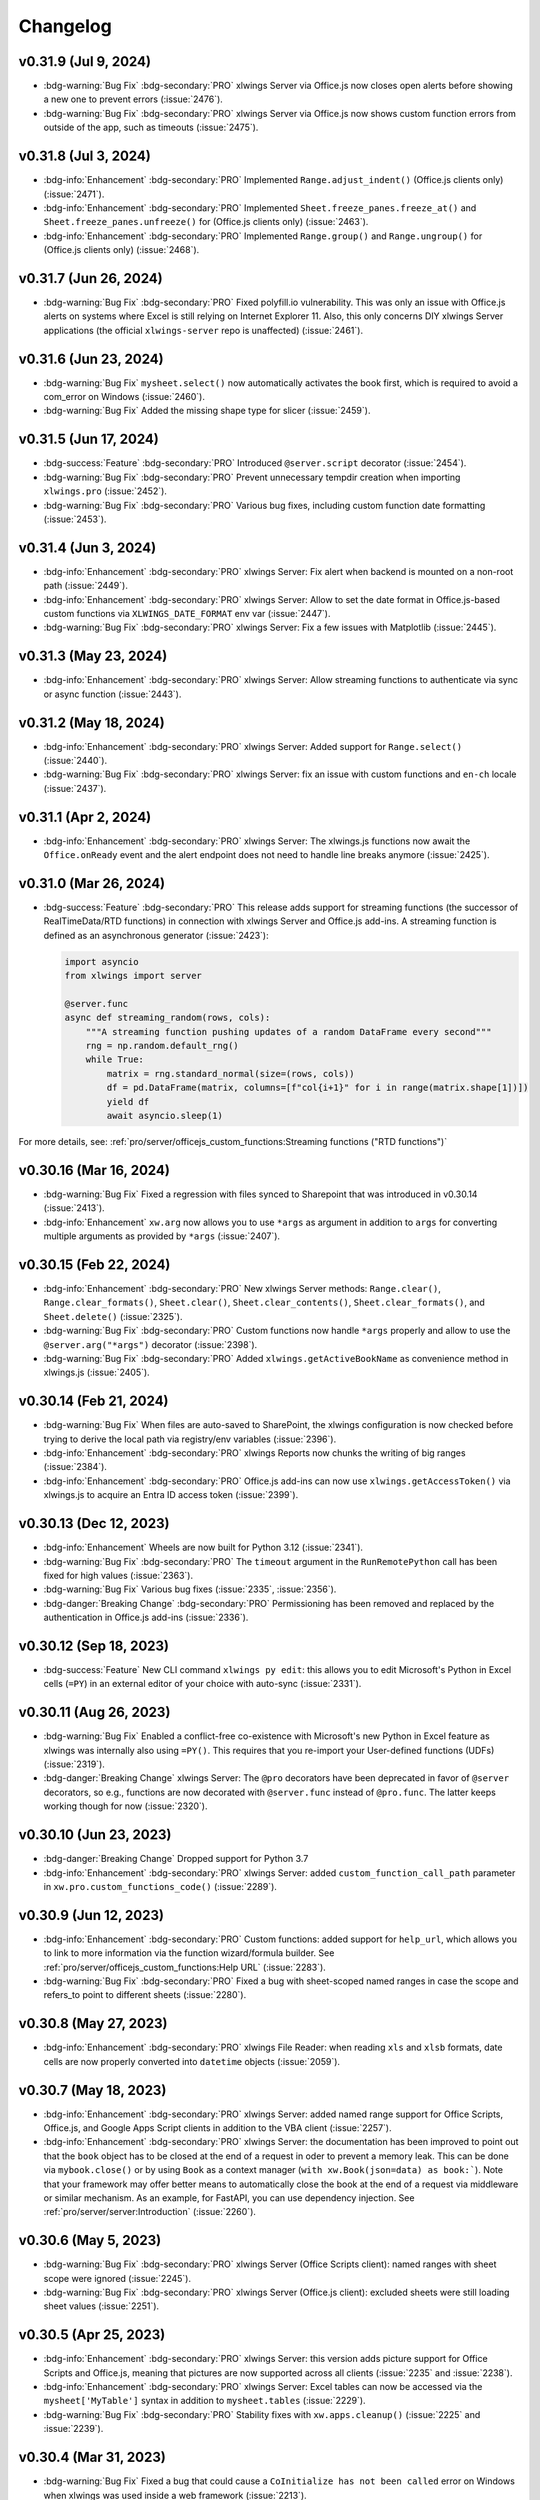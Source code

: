 Changelog
=========

v0.31.9 (Jul 9, 2024)
---------------------

* :bdg-warning:`Bug Fix` :bdg-secondary:`PRO` xlwings Server via Office.js now closes open alerts before showing a new one to prevent errors (:issue:`2476`).
* :bdg-warning:`Bug Fix` :bdg-secondary:`PRO` xlwings Server via Office.js now shows custom function errors from outside of the app, such as timeouts (:issue:`2475`).

v0.31.8 (Jul 3, 2024)
---------------------

* :bdg-info:`Enhancement` :bdg-secondary:`PRO` Implemented ``Range.adjust_indent()`` (Office.js clients only) (:issue:`2471`).
* :bdg-info:`Enhancement` :bdg-secondary:`PRO` Implemented ``Sheet.freeze_panes.freeze_at()`` and ``Sheet.freeze_panes.unfreeze()`` for (Office.js clients only) (:issue:`2463`).
* :bdg-info:`Enhancement` :bdg-secondary:`PRO` Implemented ``Range.group()`` and ``Range.ungroup()`` for (Office.js clients only) (:issue:`2468`).

v0.31.7 (Jun 26, 2024)
----------------------

* :bdg-warning:`Bug Fix` :bdg-secondary:`PRO` Fixed polyfill.io vulnerability. This was only an issue with Office.js alerts on systems where Excel is still relying on Internet Explorer 11. Also, this only concerns DIY xlwings Server applications (the official ``xlwings-server`` repo is unaffected) (:issue:`2461`).


v0.31.6 (Jun 23, 2024)
----------------------

* :bdg-warning:`Bug Fix` ``mysheet.select()`` now automatically activates the book first, which is required to avoid a com_error on Windows (:issue:`2460`).
* :bdg-warning:`Bug Fix` Added the missing shape type for slicer (:issue:`2459`).

v0.31.5 (Jun 17, 2024)
----------------------

* :bdg-success:`Feature` :bdg-secondary:`PRO` Introduced ``@server.script`` decorator (:issue:`2454`).
* :bdg-warning:`Bug Fix` :bdg-secondary:`PRO` Prevent unnecessary tempdir creation when importing ``xlwings.pro`` (:issue:`2452`).
* :bdg-warning:`Bug Fix` :bdg-secondary:`PRO` Various bug fixes, including custom function date formatting (:issue:`2453`).


v0.31.4 (Jun 3, 2024)
---------------------

* :bdg-info:`Enhancement` :bdg-secondary:`PRO` xlwings Server: Fix alert when backend is mounted on a non-root path (:issue:`2449`).
* :bdg-info:`Enhancement` :bdg-secondary:`PRO` xlwings Server: Allow to set the date format in Office.js-based custom functions via ``XLWINGS_DATE_FORMAT`` env var (:issue:`2447`).
* :bdg-warning:`Bug Fix` :bdg-secondary:`PRO` xlwings Server: Fix a few issues with Matplotlib (:issue:`2445`).

v0.31.3 (May 23, 2024)
----------------------

* :bdg-info:`Enhancement` :bdg-secondary:`PRO` xlwings Server: Allow streaming functions to authenticate via sync or async function (:issue:`2443`).

v0.31.2 (May 18, 2024)
----------------------

* :bdg-info:`Enhancement` :bdg-secondary:`PRO` xlwings Server: Added support for ``Range.select()`` (:issue:`2440`).
* :bdg-warning:`Bug Fix` :bdg-secondary:`PRO` xlwings Server: fix an issue with custom functions and ``en-ch`` locale (:issue:`2437`).

v0.31.1 (Apr 2, 2024)
---------------------

* :bdg-info:`Enhancement` :bdg-secondary:`PRO` xlwings Server: The xlwings.js functions now await the ``Office.onReady`` event and the alert endpoint does not need to handle line breaks anymore (:issue:`2425`).

v0.31.0 (Mar 26, 2024)
----------------------

* :bdg-success:`Feature` :bdg-secondary:`PRO` This release adds support for streaming functions (the successor of RealTimeData/RTD functions) in connection with xlwings Server and Office.js add-ins. A streaming function is defined as an asynchronous generator (:issue:`2423`):

  .. code-block:: python

    import asyncio
    from xlwings import server

    @server.func
    async def streaming_random(rows, cols):
        """A streaming function pushing updates of a random DataFrame every second"""
        rng = np.random.default_rng()
        while True:
            matrix = rng.standard_normal(size=(rows, cols))
            df = pd.DataFrame(matrix, columns=[f"col{i+1}" for i in range(matrix.shape[1])])
            yield df
            await asyncio.sleep(1)

For more details, see: :ref:`pro/server/officejs_custom_functions:Streaming functions ("RTD functions")`

v0.30.16 (Mar 16, 2024)
-----------------------
* :bdg-warning:`Bug Fix` Fixed a regression with files synced to Sharepoint that was introduced in v0.30.14 (:issue:`2413`).
* :bdg-info:`Enhancement` ``xw.arg`` now allows you to use ``*args`` as argument in addition to ``args`` for converting multiple arguments as provided by ``*args`` (:issue:`2407`).


v0.30.15 (Feb 22, 2024)
-----------------------
* :bdg-info:`Enhancement` :bdg-secondary:`PRO` New xlwings Server methods: ``Range.clear()``, ``Range.clear_formats()``, ``Sheet.clear()``, ``Sheet.clear_contents()``, ``Sheet.clear_formats()``, and ``Sheet.delete()`` (:issue:`2325`).
* :bdg-warning:`Bug Fix` :bdg-secondary:`PRO` Custom functions now handle ``*args`` properly and allow to use the ``@server.arg("*args")`` decorator (:issue:`2398`).
* :bdg-warning:`Bug Fix` :bdg-secondary:`PRO` Added ``xlwings.getActiveBookName`` as convenience method in xlwings.js (:issue:`2405`).


v0.30.14 (Feb 21, 2024)
-----------------------

* :bdg-warning:`Bug Fix` When files are auto-saved to SharePoint, the xlwings configuration is now checked before trying to derive the local path via registry/env variables (:issue:`2396`).
* :bdg-info:`Enhancement` :bdg-secondary:`PRO` xlwings Reports now chunks the writing of big ranges (:issue:`2384`).
* :bdg-info:`Enhancement` :bdg-secondary:`PRO` Office.js add-ins can now use ``xlwings.getAccessToken()`` via xlwings.js to acquire an Entra ID access token (:issue:`2399`).

v0.30.13 (Dec 12, 2023)
-----------------------

* :bdg-info:`Enhancement` Wheels are now built for Python 3.12  (:issue:`2341`).
* :bdg-warning:`Bug Fix` :bdg-secondary:`PRO` The ``timeout`` argument in the ``RunRemotePython`` call has been fixed for high values (:issue:`2363`).
* :bdg-warning:`Bug Fix` Various bug fixes (:issue:`2335`, :issue:`2356`).
* :bdg-danger:`Breaking Change` :bdg-secondary:`PRO` Permissioning has been removed and replaced by the authentication in Office.js add-ins (:issue:`2336`).

v0.30.12 (Sep 18, 2023)
-----------------------

* :bdg-success:`Feature` New CLI command ``xlwings py edit``: this allows you to edit Microsoft's Python in Excel cells (``=PY``) in an external editor of your choice with auto-sync (:issue:`2331`).

v0.30.11 (Aug 26, 2023)
-----------------------

* :bdg-warning:`Bug Fix` Enabled a conflict-free co-existence with Microsoft's new Python in Excel feature as xlwings was internally also using ``=PY()``. This requires that you re-import your User-defined functions (UDFs) (:issue:`2319`).
* :bdg-danger:`Breaking Change` xlwings Server: The ``@pro`` decorators have been deprecated in favor of ``@server`` decorators, so e.g., functions are now decorated with ``@server.func`` instead of ``@pro.func``. The latter keeps working though for now (:issue:`2320`).

v0.30.10 (Jun 23, 2023)
-----------------------

* :bdg-danger:`Breaking Change` Dropped support for Python 3.7
* :bdg-info:`Enhancement` :bdg-secondary:`PRO` xlwings Server: added ``custom_function_call_path`` parameter in ``xw.pro.custom_functions_code()`` (:issue:`2289`).

v0.30.9 (Jun 12, 2023)
----------------------

* :bdg-info:`Enhancement` :bdg-secondary:`PRO` Custom functions: added support for ``help_url``, which allows you to link to more information via the function wizard/formula builder. See :ref:`pro/server/officejs_custom_functions:Help URL` (:issue:`2283`).
* :bdg-warning:`Bug Fix` :bdg-secondary:`PRO` Fixed a bug with sheet-scoped named ranges in case the scope and refers_to point to different sheets (:issue:`2280`).

v0.30.8 (May 27, 2023)
----------------------

* :bdg-info:`Enhancement` :bdg-secondary:`PRO` xlwings File Reader: when reading ``xls`` and ``xlsb`` formats, date cells are now properly converted into ``datetime`` objects (:issue:`2059`).

v0.30.7 (May 18, 2023)
----------------------

* :bdg-info:`Enhancement` :bdg-secondary:`PRO` xlwings Server: added named range support for Office Scripts, Office.js, and Google Apps Script clients in addition to the VBA client (:issue:`2257`).
* :bdg-info:`Enhancement` :bdg-secondary:`PRO` xlwings Server: the documentation has been improved to point out that the ``book`` object has to be closed at the end of a request in oder to prevent a memory leak. This can be done via ``mybook.close()`` or by using ``Book`` as a context manager (``with xw.Book(json=data) as book:```). Note that your framework may offer better means to automatically close the book at the end of a request via middleware or similar mechanism. As an example, for FastAPI, you can use dependency injection. See :ref:`pro/server/server:Introduction` (:issue:`2260`).

v0.30.6 (May 5, 2023)
---------------------

* :bdg-warning:`Bug Fix` :bdg-secondary:`PRO` xlwings Server (Office Scripts client): named ranges with sheet scope were ignored (:issue:`2245`).
* :bdg-warning:`Bug Fix` :bdg-secondary:`PRO` xlwings Server (Office.js client): excluded sheets were still loading sheet values (:issue:`2251`).

v0.30.5 (Apr 25, 2023)
----------------------

*  :bdg-info:`Enhancement` :bdg-secondary:`PRO` xlwings Server: this version adds picture support for Office Scripts and Office.js, meaning that pictures are now supported across all clients (:issue:`2235` and :issue:`2238`).
* :bdg-info:`Enhancement` :bdg-secondary:`PRO` xlwings Server: Excel tables can now be accessed via the ``mysheet['MyTable']`` syntax in addition to ``mysheet.tables`` (:issue:`2229`).
* :bdg-warning:`Bug Fix` :bdg-secondary:`PRO` Stability fixes with ``xw.apps.cleanup()`` (:issue:`2225` and :issue:`2239`).

v0.30.4 (Mar 31, 2023)
----------------------

* :bdg-warning:`Bug Fix` Fixed a bug that could cause a ``CoInitialize has not been called`` error on Windows when xlwings was used inside a web framework (:issue:`2213`).
* :bdg-warning:`Bug Fix` :bdg-secondary:`PRO` ``xlwings.min.js``: Fixed a regression introduced with 0.30.3 that caused a pop-up error to show when calling ``xlwings.runPython`` (:issue:`2214`).
* :bdg-warning:`Bug Fix` :bdg-secondary:`PRO` Fixed a regression introduced with 0.30.3 that was causing the ``xlwings license`` CLI command to fail on Linux (:issue:`2211`).

v0.30.3 (Mar 26, 2023)
----------------------

* :bdg-info:`Enhancement` :bdg-secondary:`PRO` xlwings Server now supports Excel tables (:issue:`2072`), ``range.insert()`` (:issue:`2073`), and ``range.copy()`` (:issue:`2204`).
* :bdg-info:`Enhancement` Improved error message when no engines is available either because of missing dependencies (OSS) or a missing license key (PRO) (:issue:`2072`).
* :bdg-danger:`Breaking Change` ``range.insert()`` now requires the ``shift`` argument. The previous default was to let Excel guess the shift direction (:issue:`2073`).

v0.30.2 (Mar 16, 2023)
----------------------

* :bdg-info:`Enhancement` On Windows, xlwings now actively cleans up Excel zombie processes when quitting or killing App objects and when exiting the Python process. You can also remove zombies manually by calling ``xw.apps.cleanup()`` (:issue:`2001`).
* :bdg-warning:`Bug Fix` :bdg-secondary:`PRO` xlwings Reports: fixed a regression introduced with 0.30.1 that was causing issues when using Excel tables in frames (:issue:`2192`).

v0.30.1 (Mar 6, 2023)
---------------------

* :bdg-info:`Enhancement` Added support for ``Range.autofill()`` (interactive engines on Windows and macOS) (:issue:`2180`).
* :bdg-warning:`Bug Fix` :bdg-secondary:`PRO` xlwings Reports: improved stability of dynamic range formatting by removing the use of the clipboard (:issue:`2175`).

v0.30.0 (Mar 2, 2023)
---------------------

* :bdg-info:`Feature` :bdg-secondary:`PRO` xlwings Server now supports custom functions (a.k.a. user-defined functions or UDFs) on Windows, macOS, and Web via the Office.js add-ins. See :ref:`pro/server/officejs_custom_functions:Office.js Custom Functions` (:issue:`2177`).
* :bdg-warning:`Bug Fix` :bdg-secondary:`PRO` xlwings Reports: fixed ``render_template()`` on Windows when the template had hidden sheets (:issue:`2166`).

v0.29.1 (Feb 5, 2023)
---------------------

* :bdg-info:`Enhancement` :bdg-secondary:`PRO` xlwings Server (VBA client): the default timeout for ``RunRemotePython`` has been increased from 5s to 30s (:issue:`2153`).
* :bdg-info:`Enhancement` :bdg-secondary:`PRO` xlwings Server (all clients): added support for ``app.macro()`` (:issue:`2157`).
* :bdg-info:`Enhancement` :bdg-secondary:`PRO` xlwings Server (all clients): added support for ``range.delete()`` (:issue:`2157`).

v0.29.0 (Jan 29, 2023)
----------------------

* :bdg-success:`Feature` :bdg-secondary:`PRO` xlwings Server now supports Office.js add-ins! Check out the comprehensive :ref:`documentation <officejs_addins>` (:issue:`2151`).

v0.28.9 (Jan 21, 2023)
----------------------

* :bdg-info:`Enhancement` :bdg-secondary:`PRO` xlwings Server: add full support for named ranges when called from VBA. JavaScript client implementations are still pending (:issue:`2145`).
* :bdg-warning:`Bug Fix` On macOS, opening a file was turning its name into lower case  (:issue:`2052`).
* :bdg-warning:`Bug Fix` The xlwings CLI was removing the xlwings addin when the ``remove`` command was called with the ``--dir`` flag. Also, the ``xlwings.exe`` builds are now 32-bit (:issue:`2142`).

v0.28.8 (Jan 13, 2023)
----------------------

* :bdg-warning:`Bug Fix` :bdg-secondary:`PRO` xlwings Server: make ``include``/``exclude`` parameters respect all objects in a sheet, not just values (:issue:`2139`).
* :bdg-warning:`Bug Fix` :bdg-secondary:`PRO` xlwings Server (VBA client): ignore shapes that aren't real pictures in the pictures collection (:issue:`2140`).

v0.28.7 (Dec 27, 2022)
----------------------

* :bdg-info:`Enhancement` New CLI commands ``xlwings copy vba`` and ``xlwings copy vba --addin``: They can help you to upgrade existing standalone projects and custom add-ins more easily (:issue:`2129`).
* :bdg-warning:`Bug Fix` :bdg-secondary:`PRO` xlwings Server: Google Sheets was failing when cells contained a Date, caused by a recent Chromium V8 bug (:issue:`2126`).
* :bdg-warning:`Bug Fix` :bdg-secondary:`PRO` xlwings Server: Writing ``datetime`` objects from Python to Google Sheets (with a time part not being zero) weren't formatting the cell properly as Date Time (:issue:`2126`).


v0.28.6 (Dec 15, 2022)
----------------------

* :bdg-success:`Feature` xlwings now allows to authenticate and authorize users via Azure AD in connection with the Ribbon add-in or VBA standalone module. This is useful in connection with a server component, such as xlwings Server, where the acquired access tokens can be validated, see :ref:`Server Auth <server_auth>` (:issue:`2122`).
* :bdg-info:`Enhancement` :bdg-secondary:`PRO` xlwings Server: added support for reading the Names collection via ``mybook.names`` and ``mysheet.names`` (:issue:`2123`).
* :bdg-success:`Feature` The xlwings CLI (command-line interface) is now also available as a standalone executable for a limited set of uses cases. It can be downloaded from the `GitHub Release page <https://github.com/xlwings/xlwings/releases>`_ and can be useful to run ``xlwings vba ...``, ``xlwings auth ...``, and ``xlwings addin ... -f`` without having to install a full Python installation (:issue:`2121`).
* :bdg-danger:`Breaking Change` :bdg-secondary:`PRO`: xlwings Server: ``auth`` replaces the ``apiKey`` argument in the ``runPython`` and ``RunRemotePython`` calls respectively. Technically it's only a deprecation, so ``apiKey`` still works for now (:issue:`2104`).
* :bdg-warning:`Bug Fix` :bdg-secondary:`PRO` xlwings Server: Fixed an error with setting custom headers in VBA (:issue:`2081`).


v0.28.4 and v0.28.5 (Oct 29, 2022)
----------------------------------

* :bdg-info:`Enhancement` Added possibility to install the add-in globally for all users via ``xlwings addin install -g`` (:issue:`2075`).
* :bdg-info:`Enhancement` Added ``App.path`` property (:issue:`2074`).
* :bdg-info:`Enhancement` Build wheels for Python 3.11 (:issue:`2071`).
* :bdg-warning:`Bug Fix` 0.28.5 fixes an issue with the global add-in install (:issue:`2076`).

v0.28.3 (Oct 21, 2022)
----------------------

* :bdg-warning:`Bug Fix` :bdg-secondary:`PRO` xlwings File Reader: To be in line with the rest of the API, integers are now delivered as floats (:issue:`2066`).
* :bdg-warning:`Bug Fix` :bdg-secondary:`PRO` xlwings File Reader: Fixed a bug that sometimes read in incorrect decimals with the legacy ``xls`` file formats (:issue:`2062`).
* :bdg-warning:`Bug Fix` :bdg-secondary:`PRO` Fixed a bug introduced with 0.28.1 when ``xlwings code embed`` was run with the ``--file`` flag and a relative path (:issue:`2061`).

v0.28.2 (Oct 17, 2022)
----------------------

* :bdg-danger:`Breaking Change` :bdg-secondary:`PRO` xlwings File Reader: The reader was including Chartsheets etc. in ``mybook.sheets``, which was inconsistent with the rest of the API. Accordingly, it now only shows Worksheets (:issue:`2058`).
* :bdg-warning:`Bug Fix` :bdg-secondary:`PRO` xlwings File Reader: With ``xlsb`` formats, slightly unusual defined names caused the reader to fail (:issue:`2057`).
* :bdg-info:`Enhancement` :bdg-secondary:`PRO` xlwings Reports: the imports have been flattened. What previously was available via ``xlwings.pro.reports`` is now also available via ``xlwings.reports`` (:issue:`2055`).
* :bdg-info:`Enhancement` :bdg-secondary:`PRO` xlwings Reports: the registration of formatters for use with templates has been simplified by allowing you to use the ``@formatter`` decorator instead of having to register the function via ``register_formatter(myfunc)`` (:issue:`2055`).

v0.28.1 (Oct 10, 2022)
----------------------

* :bdg-success:`Feature` You can now use formatters to format the data you write to Excel or Google Sheets in a very flexible manner (see also :ref:`converters:Default Converter`)::

    import pandas as pd
    import xlwings as xw

    sheet = xw.Book().sheets[0]

    def table(rng: xw.Range, df: pd.DataFrame):
        """This is the formatter function"""
        # Header
        rng[0, :].color = "#A9D08E"

        # Rows
        for ix, row in enumerate(rng.rows[1:]):
            if ix % 2 == 0:
                row.color = "#D0CECE"  # Even rows

        # Columns
        for ix, col in enumerate(df.columns):
            if "two" in col:
                rng[1:, ix].number_format = "0.0%"


    df = pd.DataFrame(data={"one": [1, 2, 3, 4], "two": [5, 6, 7, 8]})
    sheet["A1"].options(formatter=table, index=False).value = df

  .. image:: images/formatter.png

* :bdg-success:`Feature` :bdg-secondary:`PRO` Formatters are also available for xlwings Reports via filters: ``{{ df | formatter("myformatter") }}``, see :ref:`pro/reports/components_filters:DataFrames Filters`.
* :bdg-success:`Feature` You can now export a sheet to an HTML page via :meth:`mysheet.to_html() <xlwings.Sheet.to_html()>`
* :bdg-success:`Feature` New convenience property to get a list of the sheet names: :attr:`mybook.sheet_names <xlwings.Book.sheet_names>`
* :bdg-info:`Enhancement` :bdg-secondary:`PRO` The Excel File Reader now supports the Names collection. I.e., you can now run code like this::

    with xw.Book("myfile.xlsx", mode="r") as book:
        for name in book.names:
            print(name.refers_to_range.value)
* :bdg-info:`Enhancement` :bdg-secondary:`PRO` Code embedding via ``xlwings release`` or ``xlwings code embed`` now allows you to work with Python packages, i.e., nested directories.

v0.28.0 (Oct 4, 2022)
---------------------

* :bdg-success:`Feature` :bdg-secondary:`PRO` xlwings PRO adds an ultra fast file reader, allowing you to read Excel files much faster than via ``pandas.read_excel()``:

  .. code-block:: python

      with xw.Book("myfile.xlsx", mode="r") as book:
          sheet1 = book.sheets[0]
          df = sheet1["A1:B2"].options("df", index=False).value

  For all the details, see :ref:`Excel File Reader<file_reader>`.

* :bdg-info:`Enhancement` ``Book`` can now be used as context manager (i.e., with the ``with`` statement, see previous bullet point), which will close the book automatically when leaving the body of the ``with`` statement.
* :bdg-info:`Enhancement` The new option ``err_to_str`` allows you to deliver cell errors like ``#N/A`` as strings instead of ``None`` (default): ``xw.Book("mybook.xlsx").options(err_to_str=True).value``.
* :bdg-danger:`Breaking Change` :bdg-secondary:`PRO` xlwings Server used to deliver cell errors as strings, which wasn't consistent with the rest of xlwings. This has now been fixed by delivering them as ``None`` by default. To get the previous behavior, use the ``err_to_str`` option, see the previous bullet point.
* :bdg-info:`Enhancement` :bdg-secondary:`PRO` The *Remote Interpreter* has been rebranded to *xlwings Server*.

v0.27.15 (Sep 16, 2022)
-----------------------

* :bdg-info:`Enhancement` :bdg-secondary:`PRO` Reports: Added new ``vmerge`` filter to vertically merge cells with the same values, for details, see :ref:`pro/reports/components_filters:vmerge` (:issue:`2020`).

v0.27.14 (Aug 26, 2022)
-----------------------

* :bdg-info:`Enhancement` Allow to install/remove the addin via ``xlwings addin install`` while Excel is running (:issue:`1999`).

v0.27.13 (Aug 22, 2022)
-----------------------

* :bdg-success:`Feature` Add support for alerts: ``myapp.alert("Hello World")``, see :meth:`myapp.alert() <xlwings.App.alert>` for more details (:issue:`756`).
* :bdg-info:`Enhancement` Handle Timedelta dtypes in pandas DataFrames and Series (:issue:`1991`).
* :bdg-info:`Enhancement` :bdg-secondary:`PRO` Remove the cryptography dependency from xlwings PRO (:issue:`1992`).

v0.27.12 (Aug 8, 2022)
----------------------

* :bdg-info:`Enhancement` :bdg-secondary:`PRO`: xlwings Server: added support for named ranges via ``mysheet["myname"]`` or ``mysheet.range("myname")`` (:issue:`1975`).
* :bdg-info:`Enhancement` :bdg-secondary:`PRO`: xlwings Server: in addition to Google Sheets, ``pictures.add()`` is now also supported on Desktop Excel (Windows and macOS). This includes support for Matplotlib plots (:issue:`1974`).
* :bdg-info:`Enhancement` Faster UDFs (:issue:`1976`).
* :bdg-warning:`Bug Fix` Made ``myapp.range()`` behave the same as ``mysheet.range()`` (:issue:`1982`).
* :bdg-warning:`Bug Fix` :bdg-secondary:`PRO`: xlwings Server: cell errors were causing a bug with Desktop Excel (:issue:`1968`).
* :bdg-warning:`Bug Fix` :bdg-secondary:`PRO`: xlwings Server: sending large payloads with Desktop Excel on macOS is now possible (:issue:`1977`).

v0.27.11 (Jul 6, 2022)
----------------------

* :bdg-info:`Enhancement` Added support for pandas ``pd.NA`` (:issue:`1939`).
* :bdg-warning:`Bug Fix` Empty cells in UDFs are now properly returned as ``None`` / ``NaN`` instead of an empty string (:issue:`1947`).
* :bdg-warning:`Bug Fix` Resolved an issue with OneDrive/SharePoint files that are unsynced locally (:issue:`1946`).

v0.27.10 (Jun 8, 2022)
----------------------

* :bdg-warning:`Bug Fix` :bdg-secondary:`PRO` This release fixes a ``FileNotFound`` error that could sometimes happen with embedded code (:issue:`1931`).

v0.27.9 (Jun 4, 2022)
---------------------

* :bdg-warning:`Bug Fix` Fixes a bug on Windows that caused an Excel Zombie process with pywin32 > v301 (:issue:`1929`).

v0.27.8 (May 22, 2022)
----------------------

* :bdg-info:`Enhancement` Smarter shrinking of Excel tables when using ``mytable.update(df)`` as it doesn't delete rows below the table anymore (:issue:`1908`).
* :bdg-warning:`Bug Fix` Fixed a regression when ``RunPyhon`` was used with ``Use UDF Server = True`` (introduced in v0.26.2) (:issue:`1912`).
* :bdg-warning:`Bug Fix` :bdg-secondary:`PRO` The ``xlwings release`` command would sometimes incorrectly show a version mismatch error (:issue:`1918`).
* :bdg-warning:`Bug Fix` :bdg-secondary:`PRO` xlwings Reports now raises an explicit error when Jinja2 is missing (:issue:`1637`).

v0.27.7 (May 1, 2022)
---------------------

* :bdg-success:`Feature` :bdg-secondary:`PRO` Google Sheets now support pictures via ``mysheet.pictures.add()`` incl. Matplotlib/Plotly (note that Excel on the web and Desktop Excel via xlwings Server are not yet supported). Also note that Google Sheets allows a maximum of 1 million pixels as calculated by  (width in inches * dpi) * (height in inches * dpi), see also :ref:`matplotlib:Matplotlib & Plotly charts` (:issue:`1906`).
* :bdg-danger:`Breaking Change` Matplotlib plots are now written to Excel/Google Sheets with a default of 200 dpi instead of 300 dpi. You can change this (and all other options that Matplotlib's ``savefig()`` and Plotly's ``write_image()`` offer via ``sheet.pictures.add(image=myfigure, export_options={"bbox_inches": "tight", "dpi": 300})`` (:issue:`665`, :issue:`519`).


v0.27.6 (Apr 11, 2022)
----------------------

* :bdg-warning:`Bug Fix` macOS: Python modules on OneDrive Personal are now found again in the default setup even if they have been migrated to the new location (:issue:`1891`).
* :bdg-info:`Enhancement` :bdg-secondary:`PRO` xlwings Server now shows nicely formatted error messages across all platforms (:issue:`1889`).


v0.27.5 (Apr 1, 2022)
---------------------

* :bdg-info:`Enhancement` :bdg-secondary:`PRO` xlwings Server: added support for setting the number format of a range via ``myrange.number_format = "..."`` (:issue:`1887`).
* :bdg-warning:`Bug Fix` :bdg-secondary:`PRO` xlwings Server: Google Sheets/Excel on the web were formatting strings like ``"1"`` as date (:issue:`1885`).

v0.27.4 (Mar 29, 2022)
----------------------
* :bdg-info:`Enhancement` Further SharePoint enhancements on Windows, increasing the chance that ``mybook.fullname`` returns the proper local filepath (by taking into account the info in the registry) (:issue:`1829`).
* :bdg-info:`Enhancement` The ribbon, i.e., the config, now allows you to uncheck the box ``Add workbook to PYTHONPATH`` to not automatically add the directory of your workbook to the PYTHONPATH. The respective config is called ``ADD_WORKBOOK_TO_PYTHONPATH``. This can be helpful if you experience issues with OneDrive/SharePoint: uncheck this box and provide the path where your source file is manually via the PYTHONPATH setting (:issue:`1873`).
* :bdg-info:`Enhancement` :bdg-secondary:`PRO` Added support for ``myrange.add_hyperlink()`` with remote interpreter (:issue:`1882`).
* :bdg-info:`Enhancement` :bdg-secondary:`PRO` Added a new optional parameter ``include`` in connection with ``runPython`` (JS) and ``RunRemotePython`` (VBA), respectively. It's the counterpart to ``exclude`` and allows you to submit the names of the sheets that you want to send to the server. Like ``exclude``, ``include`` accepts a comma-delimited string, e.g., "Sheet1,Sheet2"  (:issue:`1882`).
* :bdg-info:`Enhancement` :bdg-secondary:`PRO` On Google Sheets, the xlwings JS module now automatically asks for the proper permission to allow authentication based on OAuth Token (:issue:`1876`).

v0.27.3 (Mar 18, 2022)
----------------------

* :bdg-warning:`Bug Fix` :bdg-secondary:`PRO` Fixes an issue with Date formatting on Google Sheets in case you're not using the U.S. locale (:issue:`1866`).
* :bdg-warning:`Bug Fix` :bdg-secondary:`PRO` Fixes the truncating of ranges with xlwings Server in case the range was partly outside the used range (:issue:`1822`).

v0.27.2 (Mar 11, 2022)
----------------------

* :bdg-warning:`Bug Fix` :bdg-secondary:`PRO` Fixes an issue with xlwings Server that occurred on 64-bit versions of Excel.

v0.27.0 and v0.27.1 (Mar 8, 2022)
---------------------------------

* :bdg-success:`Feature` :bdg-secondary:`PRO` This release adds support for xlwings Server to the Excel Desktop apps on both Windows and macOS. The new VBA function ``RunRemotePython`` is equivalent to ``runPython`` in the JavaScript modules of Google Sheets and Excel on the web, see :ref:`xlwings Server<remote_interpreter>` (:issue:`1841`).
* :bdg-info:`Enhancement` The xlwings package is now uploaded as wheel to PyPI in addition to the source format (:issue:`1855`).
* :bdg-info:`Enhancement` The xlwings package is now compatible with Poetry (:issue:`1265`).
* :bdg-info:`Enhancement` The add-in and the dll files are now code signed (:issue:`1848`).
* :bdg-danger:`Breaking Change` :bdg-secondary:`PRO` The JavaScript modules (Google Sheet/Excel on the web ) changed the parameters in ``runPython``, see :ref:`xlwings Server<remote_interpreter>` (:issue:`1852`).
* :bdg-danger:`Breaking Change` ``xlwings vba edit`` has been refactored and there is an additional command ``xlwings vba import`` to edit your VBA code outside of the VBA editor, e.g., in VS Code or any other editor, see :ref:`command_line` (:issue:`1843`).
* :bdg-danger:`Breaking Change` The ``--unprotected`` flag has been removed from the ``xlwings addin install`` command. You can still manually remove the password (``xlwings``) though (:issue:`1850`).
* :bdg-warning:`Bug Fix` :bdg-secondary:`PRO` The ``Markdown`` class has been fixed in case the first line was empty (:issue:`1856`).
* :bdg-warning:`Bug Fix` :bdg-secondary:`PRO` 0.27.1 fixes an issue with the version string in the new RunRemotePython VBA call (:issue:`1859`).

v0.26.3 (Feb 19, 2022)
----------------------

* :bdg-success:`Feature` If you still have to write VBA code, you can now use the new CLI command ``xlwings vba edit``: this will export all the VBA modules locally so that you can edit them with any editor like e.g., VS Code. Every local change is synced back whenever you save the local file, see :ref:`command_line` (:issue:`1839`).
* :bdg-info:`Enhancement` :bdg-secondary:`PRO` The permissioning feature now allows you to send an Authorization header via the new ``PERMISSION_CHECK_AUTHORIZATION`` setting (:issue:`1840`).

v0.26.2 (Feb 10, 2022)
----------------------

* :bdg-success:`Feature` Added support for ``myrange.clear_formats`` and ``mysheet.clear_formats`` (:issue:`1802`).
* :bdg-success:`Feature` Added support for ``mychart.to_pdf()`` and ``myrange.to_pdf()`` (:issue:`1708`).
* :bdg-success:`Feature` :bdg-secondary:`PRO` xlwings Server: added support for ``mybook.selection`` (:issue:`1819`).
* :bdg-info:`Enhancement` The ``quickstart`` command now makes sure that the project name is a valid Python module name (:issue:`1773`).
* :bdg-info:`Enhancement` The ``to_pdf`` method now accepts an additional parameter ``quality`` that defaults to ``"standard"`` but can be set to ``"minimum"`` for smaller PDFs (:issue:`1697`).
* :bdg-warning:`Bug Fix` Allow space in path to Python interpreter when using UDFs / UDF Server (:issue:`974`).
* :bdg-warning:`Bug Fix` A few issues were fixed in case your files are synced with OneDrive or SharePoint (:issue:`1813` and :issue:`1810`).
* :bdg-warning:`Bug Fix` :bdg-secondary:`PRO` Reports: fixed the ``aggsmall`` filter to work without the optional ``min_rows`` parameter (:issue:`1824`).

v0.26.0 and v0.26.1 (Feb 1, 2022)
---------------------------------

* :bdg-secondary:`PRO` :bdg-success:`Feature` Added experimental support for Google Sheets and Excel on the web via a remote Python interpreter. For all the details, see :ref:`xlwings Server <remote_interpreter>`.
* :bdg-secondary:`PRO` :bdg-warning:`Bug Fix` 0.26.1 fixes an issue with the ``xlwings copy gs`` command.
* xlwings PRO is now free for noncommercial usage under the `PolyForm Noncommercial License 1.0.0 <https://polyformproject.org/licenses/noncommercial/1.0.0>`_, see :ref:`xlwings PRO <pro>` for the details.

Older Releases
--------------

v0.25.3 (Dec 16, 2021)

* :bdg-secondary:`PRO` :bdg-warning:`Bug Fix` The xlwings Reports filters ``aggsmall`` and ``maxrows`` don't fail with empty DataFrames anymore (:issue:`1788`).

v0.25.2 (Dec 3, 2021)

* :bdg-secondary:`PRO` :bdg-info:`Enhancement` xlwings Reports now ignores sheets whose name start with ``##`` for both rendering and printing to PDF (:issue:`1779`).
* :bdg-secondary:`PRO` :bdg-info:`Enhancement` The ``aggsmall`` filter in xlwings Reports now accepts a new parameter ``min_rows`` (:issue:`1780`).

v0.25.1 (Nov 21, 2021)

* :bdg-info:`Enhancement` ``mybook.save()`` now supports the ``password`` parameter (:issue:`1568`).
* :bdg-secondary:`PRO` :bdg-warning:`Bug Fix` xlwings Reports would sometimes cause a ``Could not activate App instance`` error (:issue:`1764`).
* :bdg-secondary:`PRO` :bdg-info:`Enhancement` xlwings now warns about expiring developer license keys 30 days before they expire (:issue:`1758`).

v0.25.0 (Oct 27, 2021)

* :bdg-warning:`Bug Fix` Finally, xlwings adds proper support for OneDrive, OneDrive for Business, and SharePoint. This means that the ``quickstart`` setup (Excel file and Python file in the same folder with the same name) works even if the files are stored on OneDrive/SharePoint---as long as they are being synced locally. It also makes ``mybook.fullname`` return the local file path instead of a URL. Sometimes, this requires editing the configuration, see: :ref:`onedrive_sharepoint` for the details (:issue:`1630`).
* :bdg-success:`Feature` The ``update()`` method of Excel tables has been moved from PRO to open source. You can now easily update an existing table in Excel with the data from a new pandas DataFrame without messing up any formulas that reference that table: ``mytable.update(df)``, see: :meth:`Table.update() <xlwings.main.Table.update>` (:issue:`1751`).
* :bdg-secondary:`PRO` :bdg-danger:`Breaking Change`: Reports: ``create_report()`` is now deprecated in favor of ``render_template()`` that is available via ``app``, ``book`` (new), and ``sheet`` objects, see: :ref:`reports_quickstart` (:issue:`1738`).
* :bdg-warning:`Bug Fix` Running UDFs from other Office apps has been fixed (:issue:`1729`).
* :bdg-warning:`Bug Fix` Writing to a protected sheet or using an invalid sheet name etc. caused xlwings to hang instead of raising an Exception (:issue:`1725`).

v0.24.9 (Aug 26, 2021)

* :bdg-warning:`Bug Fix` Fixed a regression introduced with 0.24.8 that was causing an error with pandas DataFrames that have repeated column headers (:issue:`1711`).

v0.24.8 (Aug 25, 2021)

* :bdg-success:`Feature` New methods :meth:`mychart.to_png() <xlwings.Chart.to_png>`, :meth:`myrange.to_png() <xlwings.Range.to_png>` and :meth:`myrange.copy_picture() <xlwings.Range.copy_picture>` (:issue:`1707` and :issue:`582`).
* :bdg-info:`Enhancement` You can now use the alias ``'df'`` to convert to a pandas DataFrame: ``mysheet['A1:C3'].options('df').value`` is equivalent to ``import pandas as pd; mysheet['A1:C3'].options(pd.DataFrame).value`` (:issue:`1533`).
* :bdg-info:`Enhancement` Added ``--dir`` option to ``xlwings addin install`` to allow the installation of all files in a directory as add-ins (:issue:`1702`).
* :bdg-warning:`Bug Fix` Pandas DataFrames now properly work with ``PeriodIndex`` / ``PeriodDtype`` (:issue:`1084`).
* :bdg-secondary:`PRO` Reports: If there's just one Frame, keep height of rows (:issue:`1698`).

v0.24.7 (Aug 5, 2021)

* :bdg-secondary:`PRO` :bdg-danger:`Breaking Change`: Reports: Changed the order of the arguments of the arithmetic DataFrame filters: ``sum``, ``div``, ``mul`` and ``div`` to align them with the other filters. E.g., to multiply column 2 by 100, you now have to write your filter as ``{{ df | mul(100, 2) }}`` (:issue:`1696`).
* :bdg-secondary:`PRO` :bdg-warning:`Bug Fix` Reports: Fixed an issue with images when pillow wasn't installed (:issue:`1695`).

v0.24.6 (Jul 31, 2021)

* :bdg-info:`Enhancement` You can now also define the color of cells, shapes and font objects with a hex string instead of just an RGB tuple, e.g., ``mysheet["A1"].color = "#efefef"`` (:issue:`1535`).
* :bdg-info:`Enhancement` When you print a workbook or sheet to a pdf, you can now automatically open the PDF document via the new ``show`` argument: ``mybook.to_pdf(show=True)`` (:issue:`1683`).
* :bdg-warning:`Bug Fix`: This release includes another round of fixing the cleanup actions of the App() context manager (:issue:`1687`).
* :bdg-secondary:`PRO` :bdg-info:`Enhancement` Reports: New filter ``fontcolor``, allowing you to write text in black and turn it into e.g., white for the report. This gets around the issue that white text isn't visible in Excel on a white background: ``{{ myplaceholder | fontcolor("white") }}``. Alternatively, you can also use a hex color (:issue:`1692`).
* :bdg-secondary:`PRO` :bdg-warning:`Bug Fix` Positioning shapes wasn't always respecting the top/left filters (:issue:`1687`).
* :bdg-secondary:`PRO` :bdg-warning:`Bug Fix` Fixed a bug with non-string headers when calling ``table.update`` (:issue:`1687`).

v0.24.5 (Jul 27, 2021)

* :bdg-secondary:`PRO` :bdg-warning:`Bug Fix` Reports: Using the ``header`` filter in a Frame was causing rows to be inserted (:issue:`1681`).

v0.24.4 (Jul 26, 2021)

* :bdg-success:`Feature` ``myapp.properties`` is a new context manager that allows you to easily change the app’s properties temporarily. Once the code leaves the with block, the properties are changed back to their previous state (:issue:`254`). For example::

    import xlwings as xw
    app = App()

    with app.properties(display_alerts=False):
        # Alerts are disabled until you leave the with block again

* :bdg-info:`Enhancement` The app properties ``myapp.enable_events`` and ``myapp.interactive`` are now supported (:issue:`254`).
* :bdg-info:`Enhancement` ``mybook.to_pdf`` now ignores sheet names that start with a ``#``. This can be changed by setting the new parameter ``exclude_start_string`` (:issue:`1667`).
* :bdg-info:`Enhancement` New method ``mytable.resize()`` (:issue:`1662`).
* :bdg-warning:`Bug Fix` The new App context manager introduced with v0.24.3 was sometimes causing an error on Windows during the cleanup actions (:issue:`1668`).

:bdg-secondary:`PRO` **xlwings.pro.reports:**

* :bdg-danger:`Breaking Change`: DataFrame placeholders will now ignore the DataFrame's index. If you need the index, reset it via : ``df.reset_index()`` before passing the DataFrame to ``create_report`` or ``render_template``. This was required as the same column index used in filters would point to seemingly different columns in Excel depending on whether the index was included or not. This also means that the ``noindex`` and ``body`` filters are no obsolete and have been removed (:issue:`1676`).
* :bdg-info:`Enhancement` Dataframe filters now respect the order in which they are called and can be used multiple times (:issue:`1675`).
* :bdg-info:`Enhancement` New filters: ``format`` (to apply f-string like formatting), ``datetime`` (to format datetime objects), ``top`` and  ``left`` (to position graphics outside of the grid structure) ``header``, ``add``, ``sub``, ``mul``, ``div`` (to only return the header of a DataFrame or apply an arithmetic operation, respectively) (:issue:`1666`, :issue:`1660`, :issue:`1677`).
* :bdg-info:`Enhancement`: ``create_report`` can now be accessed as method of the app object like so: ``myapp.create_report`` (:issue:`1665`).
* :bdg-warning:`Bug Fix`: Excel tables that had the Header Row unchecked were sometimes causing row shifts in the template (:issue:`1663`).
* :bdg-warning:`Bug Fix`: Rendering a template was sometimes causing the following error ``PasteSpecial method of Range class failed`` (:issue:`1672`).

v0.24.3 (Jul 15, 2021)

* :bdg-info:`Enhancement` :meth:`xlwings.App` can now be used as context manager, making sure that there are no zombie processes left over on Windows, even if you use a hidden instance and your code fails. It is therefore recommended to use it whenever you can, like so::

    with xw.App(visible=True) as app:
        print(app.books)

* :bdg-info:`Enhancement` :meth:`mysheet.pictures.add <xlwings.main.Pictures.add>` now accepts a new ``anchor`` argument that you can use as an alternative to ``top``/``left`` to position the picture by providing an anchor range object, e.g.: ``mysheet.pictures.add(img, anchor=mysheet['A1'])`` (:issue:`1648`).
* :bdg-warning:`Bug Fix` macOS: Plots are now sent to Excel in PDF format when you set ``format='vector'`` which is supporting transparency unlike the previously used eps format (:issue:`1647`).
* :bdg-secondary:`PRO` :bdg-info:`Enhancement` :meth:`mybook.to_pdf <xlwings.Book.to_pdf>` now accepts a ``layout`` parameter so you can "print" your reports onto a PDF with your corporate layout including headers, footers and borderless graphics. See :ref:`reports_pdf_layout`.

v0.24.2 (Jul 6, 2021)

* :bdg-success:`Feature` Added very basic support for :meth:`mysheet.page_setup <xlwings.Sheet.page_setup>` and :meth:`myrange.note <xlwings.Range.note>` (:issue:`1551` and :issue:`896`).
* :bdg-info:`Enhancement` DataFrames are now displayed in Excel tables with empty column names if the DataFrame doesn't have a column or index name. This effect is e.g. visible when using ``xw.view()`` (:issue:`1643`).
* :bdg-info:`Enhancement` ``mysheet.pictures.add()`` now supports ``format='vector'`` which translates to ``'svg'`` on Windows and ``'eps'`` on macOS (:issue:`1640`).
* :bdg-secondary:`PRO` :bdg-info:`Enhancement`: The reports package now offers the additional DataFrame filters ``rowslice`` and ``colslice``, see :ref:`xlwings Reports<reports_quickstart>` (:issue:`1645`).
* :bdg-secondary:`PRO` :bdg-warning:`Bug Fix`: Bug fix with handling Excel tables without headers.

:bdg-danger:`Breaking Change`

* :bdg-secondary:`PRO` :bdg-info:`Enhancement`: ``<frame>`` markers now have to be defined as cell notes in the first row, see :ref:`frames`. This has the advantage that the Layout view corresponds to the print view (:issue:`1641`). Also, the print area is now preserved even if you use Frames.

v0.24.1 (Jun 27, 2021)

* :bdg-secondary:`PRO` :bdg-info:`Enhancement`: The reports package now offers the additional DataFrame filters ``head`` and ``tail``, see :ref:`xlwings Reports<reports_quickstart>` (:issue:`1633`).

v0.24.0 (Jun 25, 2021)

* :bdg-info:`Enhancement` ``pictures.add()`` now accepts every picture format (including vector-based formats) that your Excel version supports. For example, on Windows you can use the ``svg`` format (only supported with Excel that comes with Microsoft 365) and on macOS, you can use ``eps`` (:issue:`1624`).
* [Enhancements] Support for Plotly images was moved from PRO to the Open Source version, i.e. you can now provide a Plotly image directly to ``pictures.add()``.
* :bdg-info:`Enhancement` Matplotlib and Plotly plots can now be sent to Excel in a vector-based format by providing the ``format`` argument, e.g. ``svg`` on Windows or ``eps`` on macOS.
* :bdg-info:`Enhancement` Removed dependency on pillow/PIL to properly size images via ``pictures.add()``.
* :bdg-warning:`Bug Fix` Various fixes with scaling and positioning images via ``pictures.add()`` (:issue:`1491`).
* :bdg-success:`Feature` New methods :meth:`mypicture.lock_aspect_ratio <xlwings.Picture.lock_aspect_ratio>` and :meth:`myapp.cut_copy_mode <xlwings.App.cut_copy_mode>` (:issue:`1622` and :issue:`1625`).
* :bdg-secondary:`PRO` :bdg-success:`Feature`: Reports: DataFrames and Images are now offering various filters to influence the behavior of how DataFrames and Images are displayed, giving the template designer the ability to change a lot of things that previously had to be taken care of by the Python developer. For example, to hide a DataFrame's index, you can now do ``{{ df | noindex }}`` or to scale the image to double its size, you can do ``{{ img | scale(2) }}``. You'll find all available filters under :ref:`xlwings Reports<reports_quickstart>` (:issue:`1602`).

:bdg-danger:`Breaking Change`

* :bdg-info:`Enhancement`: When using ``pictures.add()``, pictures arrive now in Excel in the same size as if you would manually add them via the Excel UI and setting width/height now behaves consistently during initial adding and resizing. Consequently, you may have to fix your image sizes when you upgrade. (:issue:`1491`).
* :bdg-secondary:`PRO` The default MarkdownStyle removed the empty space after a h1 heading. You can always reintroduce it by applying a custom style (:issue:`1628`).

v0.23.4 (Jun 15, 2021)

* :bdg-warning:`Bug Fix` Windows: Fixed the ImportUDFs function in the VBA standalone module (:issue:`1601`).
* :bdg-warning:`Bug Fix` Fixed configuration hierarchy: if you have a setting with an empty value in the ``xlwings.conf`` sheet, it will not be overridden by the same key in the directory or user config file anymore. If you wanted it to be overridden, you'd have to get the key out of the "xlwings.conf" sheet (:issue:`1617`).
* :bdg-secondary:`PRO` :bdg-success:`Feature` Added the ability to block the execution of Python modules based on the file hash and/or machine name (:issue:`1586`).
* :bdg-secondary:`PRO` :bdg-success:`Feature` Added the ``xlwings release`` command for an easy release management in connection with the one-click installer, see :ref:`release`. (:issue:`1429`).

v0.23.3 (May 17, 2021)

* :bdg-warning:`Bug Fix` Windows: UDFs returning a ``pandas.NaT`` were causing a ``#VALUE!`` error (:issue:`1590`).

v0.23.2 (May 7, 2021)

* :bdg-success:`Feature` Added support for :attr:`myrange.wrap_text <xlwings.Range.wrap_text>` (:issue:`173`).
* :bdg-info:`Enhancement` :meth:`xlwings.view` and :meth:`xlwings.load` now use chunking by default (:issue:`1570`).
* :bdg-warning:`Bug Fix` Allow to save non-Excel file formats (:issue:`1569`)
* :bdg-warning:`Bug Fix` Calculate formulas by default in the Function Wizard (:issue:`1574`).
* :bdg-secondary:`PRO` :bdg-warning:`Bug Fix` Properly embed code with unicode characters (:issue:`1575`).

v0.23.1 (Apr 19, 2021)

* :bdg-success:`Feature` You can now save your workbook in any format you want, simply by specifying its extension:

  .. code-block:: python

      mybook.save('binaryfile.xlsb')
      mybook.save('macroenabled.xlsm')

* :bdg-success:`Feature` Added support for the ``chunksize`` option: when you read and write from or to big ranges, you may have to chunk them or you will hit a timeout or a memory error. The ideal ``chunksize`` will depend on your system and size of the array, so you will have to try out a few different chunksizes to find one that works well (:issue:`77`):

  .. code-block:: python

      import pandas as pd
      import numpy as np
      sheet = xw.Book().sheets[0]
      data = np.arange(75_000 * 20).reshape(75_000, 20)
      df = pd.DataFrame(data=data)
      sheet['A1'].options(chunksize=10_000).value = df

  And the same for reading:

  .. code-block:: python

      # As DataFrame
      df = sheet['A1'].expand().options(pd.DataFrame, chunksize=10_000).value
      # As list of list
      df = sheet['A1'].expand().options(chunksize=10_000).value

* :bdg-info:`Enhancement` ``xw.load()`` now expands to the ``current_region`` instead of relying on ``expand()`` (:issue:`1565`).
* :bdg-info:`Enhancement` The OneDrive setting has been split up into a Windows and macOS-specific paths: ``ONEDRIVE_WIN`` and ``ONEDRIVE_MAC`` (:issue:`1556`).
* :bdg-warning:`Bug Fix` macOS: There are no more timeouts when opening or saving large workbooks that take longer than 60 seconds (:issue:`618`).
* :bdg-warning:`Bug Fix` ``RunPython`` was failing when there was a ``&`` in the Excel file name (:issue:`1557`).

v0.23.0 (Mar 5, 2021)

* :bdg-secondary:`PRO` :bdg-success:`Feature`: This release adds support for Markdown-based formatting of text, both in cells as well as in shapes, see :ref:`markdown` for the details. This is also supported for template-based reports.

.. code-block:: python

    from xlwings.pro import Markdown, MarkdownStyle

    mytext = """\
    # Title

    Text **bold** and *italic*

    * A first bullet
    * A second bullet

    # Another Title

    This paragraph has a line break.
    Another line.
    """

    sheet = xw.Book("Book1.xlsx").sheets[0]
    sheet['A1'].value = Markdown(mytext)
    sheet.shapes[0].text = Markdown(mytext)

Running this code will give you this nicely formatted text, but you can also define your own style to match your corporate style guide as explained under :ref:`markdown`:

.. figure:: images/markdown1.png

* :bdg-success:`Feature` Added support for the ``Font`` object via ``range`` or ``shape`` objects, see :meth:`Font <xlwings.main.Font>` (:issue:`897` and :issue:`559`).
* :bdg-success:`Feature` Added support for the ``Characters`` object via ``range`` or ``shape`` objects, see :meth:`Characters <xlwings.main.Characters>`.

v0.22.3 (Mar 3, 2021)

* :bdg-info:`Enhancement` As a convenience method, you can now directly export sheets to PDF instead of having to go through the book: :meth:`mysheet.to_pdf() <xlwings.Sheet.to_pdf>` (:issue:`1517`).
* :bdg-secondary:`PRO` :bdg-warning:`Bug Fix` Running ``RunPython`` with embedded code was broken in 0.22.0 (:issue:`1530`).

v0.22.2 (Feb 8, 2021)

* :bdg-warning:`Bug Fix` Windows: If the path of the Excel file included a single quote, UDFs were failing (:issue:`1511`).
* :bdg-warning:`Bug Fix` macOS: Prevent Excel from showing up when using hidden Excel instances via ``xw.App(visible=False)`` (:issue:`1508`).


v0.22.1 (Feb 4, 2021)

* :bdg-secondary:`PRO` :bdg-warning:`Bug Fix`: :meth:`Table.update <xlwings.main.Table.update>` has been fixed so it also works when the table is the data source of a chart (:issue:`1507`).
* :bdg-secondary:`PRO` [Docs]: New documentation about how to work with Excel charts in templates; see :ref:`reports_quickstart`.


v0.22.0 (Jan 29, 2021)

* :bdg-success:`Feature` While it's always been possible to  *somehow* create your own xlwings-based add-ins, this release adds a toolchain to make it a lot easier to create your own white-labeled add-in, see :ref:`customaddin` (:issue:`1488`).
* :bdg-info:`Enhancement` ``xw.view`` now formats the pandas DataFrames as Excel table and with the new ``xw.load`` function, you can easily load a DataFrame from your active workbook into a Jupyter notebook. See :ref:`jupyternotebooks` for a full tutorial (:issue:`1487`).
* :bdg-success:`Feature` New method :meth:`mysheet.copy() <xlwings.Sheet.copy>` (:issue:`123`).
* :bdg-secondary:`PRO` :bdg-success:`Feature`: in addition to ``xw.create_report()``, you can now also work within a workbook by using the new :meth:`mysheet.render_template() <xlwings.Sheet.render_template>` method, see also :ref:`reports_quickstart` (:issue:`1478`).

v0.21.4 (Nov 23, 2020)

* :bdg-info:`Enhancement` New property :attr:`Shape.text <xlwings.Shape.text>` to read and write text to the text frame of shapes (:issue:`1456`).
* :bdg-secondary:`PRO` :bdg-success:`Feature`: xlwings Reports now supports template text in shapes, see :ref:`xlwings Reports<reports_quickstart>`.

v0.21.3 (Nov 22, 2020)

* :bdg-secondary:`PRO` :bdg-danger:`Breaking Change`: The :meth:`Table.update <xlwings.main.Table.update>` method has been changed to treat the DataFrame's index consistently whether or not it's being written to an Excel table: by default, the index is now transferred to Excel in both cases.

v0.21.2 (Nov 15, 2020)

* :bdg-warning:`Bug Fix` The default ``quickstart`` setup now also works when you store your workbooks on OneDrive (:issue:`1275`)
* :bdg-warning:`Bug Fix` Excel files that have single quotes in their paths are now working correctly (:issue:`1021`)

v0.21.1 (Nov 13, 2020)

* :bdg-info:`Enhancement` Added new method :meth:`Book.to_pdf() <xlwings.Book.to_pdf>` to easily export PDF reports. Needless to say, this integrates very nicely with :ref:`xlwings Reports<reports_quickstart>` (:issue:`1363`).
* :bdg-info:`Enhancement` Added support for :attr:`Sheet.visible <xlwings.Sheet.visible>` (:issue:`1459`).

v0.21.0 (Nov 9, 2020)

* :bdg-info:`Enhancement` Added support for Excel tables, see: :meth:`Table <xlwings.main.Table>` and :meth:`Tables <xlwings.main.Tables>` and :meth:`range.table <xlwings.Range.table>` (:issue:`47` and :issue:`1364`)
* :bdg-info:`Enhancement`: When using UDFs, you can now use ``'range'`` for the ``convert`` argument where you would use before ``xw.Range``. The latter will be removed in a future version (:issue:`1455`).
* :bdg-info:`Enhancement` Windows: The ``comtypes`` requirement has been dropped (:issue:`1443`).
* :bdg-secondary:`PRO` :bdg-success:`Feature`: :meth:`Table.update <xlwings.main.Table.update>` offers an easy way to keep your Excel tables in sync with your DataFrame source (:issue:`1454`).
* :bdg-secondary:`PRO` :bdg-info:`Enhancement`: The reports package now supports Excel tables in the templates. This is e.g. helpful to style the tables with striped rows, see :ref:`excel_tables_reports`  (:issue:`1364`).

v0.20.8 (Oct 18, 2020)

* :bdg-info:`Enhancement` Windows: With UDFs, you can now get easy access to the caller (an xlwings range object) by using ``caller`` as a function argument (:issue:`1434`). In that sense, ``caller`` is now a reserved argument by xlwings and if you have any existing arguments with this name, you'll need to rename them::

    @xw.func
    def get_caller_address(caller):
        # caller will not be exposed in Excel, so use it like so:
        # =get_caller_address()
        return caller.address

* :bdg-warning:`Bug Fix` Windows: The setting ``Show Console`` now also shows/hides the command prompt properly when using the UDF server with Conda. There is no more switching between ``python`` and ``pythonw`` required (:issue:`1435` and :issue:`1421`).
* :bdg-warning:`Bug Fix` Windows: Functions called via ``RunPython`` with ``Use UDF Server`` activated don't require the ``xw.sub`` decorator anymore (:issue:`1418`).

v0.20.7 (Sep 3, 2020)

* :bdg-warning:`Bug Fix` Windows: Fix a regression introduced with 0.20.0 that would cause an ``AttributeError: Range.CLSID`` with async and legacy dynamic array UDFs (:issue:`1404`).
* :bdg-info:`Enhancement`: Matplotlib figures are now converted to 300 dpi pictures for better quality when using them with ``pictures.add`` (:issue:`1402`).

v0.20.6 (Sep 1, 2020)

* :bdg-warning:`Bug Fix` macOS: ``App(visible=False)`` has been fixed (:issue:`652`).
* :bdg-warning:`Bug Fix` macOS: The regression with ``Book.fullname`` that was introduced with 0.20.1 has been fixed (:issue:`1390`).
* :bdg-warning:`Bug Fix` Windows: The retry mechanism has been improved (:issue:`1398`).

v0.20.5 (Aug 27, 2020)

* :bdg-warning:`Bug Fix` The conda version check was failing with spaces in the installation path (:issue:`1396`).
* :bdg-warning:`Bug Fix` Windows: when running ``app.quit()``, the application is now properly closed without leaving a zombie process behind (:issue:`1397`).

v0.20.4 (Aug 20, 2020)

* :bdg-info:`Enhancement` The add-in can now optionally be installed without the password protection: ``xlwings addin install --unprotected`` (:issue:`1392`).

v0.20.3 (Aug 15, 2020)

* :bdg-warning:`Bug Fix` The conda version check was erroneously triggered when importing UDFs on systems without conda. (:issue:`1389`).

v0.20.2 (Aug 13, 2020)

* :bdg-secondary:`PRO` :bdg-success:`Feature`: Code can now be embedded by calling the new ``xlwings code embed [--file]`` CLI command (:issue:`1380`).
* :bdg-warning:`Bug Fix` Made the import UDFs functionality more robust to prevent an Automation 440 error that some users would see (:issue:`1381`).
* :bdg-info:`Enhancement` The standalone Excel file now includes all VBA dependencies to make it work on Windows and macOS (:issue:`1349`).
* :bdg-info:`Enhancement` xlwings now blocks the call if the Conda Path/Env settings are used with legacy Conda installations (:issue:`1384`).

v0.20.1 (Aug 7, 2020)

* :bdg-warning:`Bug Fix` macOS: password-protected sheets caused an alert when calling ``xw.Book`` (:issue:`1377`).
* :bdg-warning:`Bug Fix` macOS: calling ``wb.save('newname.xlsx')`` wasn't updating the ``wb`` object properly and caused an alert (:issue:`1129` and :issue:`626` and :issue:`957`).

v0.20.0 (Jul 22, 2020)

**This version drops support for Python 3.5**

* :bdg-success:`Feature` New property :attr:`xlwings.App.status_bar` (:issue:`1362`).
* :bdg-info:`Enhancement` ``xlwings.view()`` now becomes the active window, making it easier to work with in interactive workflows (please speak up if you feel differently) (:issue:`1353`).
* :bdg-warning:`Bug Fix` The UDF server has received a serious upgrade by `njwhite <https://github.com/njwhite>`_, getting rid of the many issues that were around with using a combination of async functions and legacy dynamic arrays. You can now also call functions defined via ``async def``, although for the time being they are still called synchronously from Excel (:issue:`1010` and :issue:`1164`).

v0.19.5 (Jul 5, 2020)

* :bdg-info:`Enhancement` When you install the add-in via ``xlwings addin install``, it autoconfigures the add-in if it can't find an existing user config file (:issue:`1322`).
* :bdg-success:`Feature` New ``xlwings config create [--force]`` command that autogenerates the user config file with the Python settings from which you run the command. Can be used to reset the add-in settings with the ``--force`` option (:issue:`1322`).
* :bdg-success:`Feature`: There is a new option to show/hide the console window. Note that with ``Conda Path`` and ``Conda Env`` set, the console always pops up when using the UDF server. Currently only available on Windows (:issue:`1182`).
* :bdg-info:`Enhancement` The ``Interpreter`` setting has been deprecated in favor of platform-specific settings: ``Interpreter_Win`` and ``Interpreter_Mac``, respectively. This allows you to use the sheet config unchanged on both platforms (:issue:`1345`).
* :bdg-info:`Enhancement` On macOS, you can now use a few environment-like variables in your settings: ``$HOME``, ``$APPLICATIONS``, ``$DOCUMENTS``, ``$DESKTOP`` (:issue:`615`).
* :bdg-warning:`Bug Fix`: Async functions sometimes caused an error on older Excel versions without dynamic arrays (:issue:`1341`).

v0.19.4 (May 20, 2020)

* :bdg-success:`Feature` ``xlwings addin install`` is now available on macOS. On Windows, it has been fixed so it should now work reliably (:issue:`704`).
* :bdg-warning:`Bug Fix` Fixed a ``dll load failed`` issue with ``pywin32`` when installed via ``pip`` on Python 3.8 (:issue:`1315`).

v0.19.3 (May 19, 2020)

* :bdg-secondary:`PRO` :bdg-success:`Feature`: Added possibility to create deployment keys.

v0.19.2 (May 11, 2020)

* :bdg-success:`Feature` New methods :meth:`xlwings.Shape.scale_height` and :meth:`xlwings.Shape.scale_width` (:issue:`311`).
* :bdg-warning:`Bug Fix` Using ``Pictures.add`` is not distorting the proportions anymore (:issue:`311`).

* :bdg-secondary:`PRO` :bdg-success:`Feature`: Added support for :ref:`plotly` (:issue:`1309`).

.. figure:: images/plotly.png

v0.19.1 (May 4, 2020)

* :bdg-warning:`Bug Fix` Fixed an issue with the xlwings PRO license key when there was no ``xlwings.conf`` file (:issue:`1308`).

v0.19.0 (May 2, 2020)

* :bdg-warning:`Bug Fix` Native dynamic array formulas can now be used with async formulas (:issue:`1277`)
* :bdg-info:`Enhancement` Quickstart references the project's name when run from Python instead of the active book (:issue:`1307`)

:bdg-danger:`Breaking Change`:

* ``Conda Base`` has been renamed into ``Conda Path`` to reduce the confusion with the ``Conda Env`` called ``base``. Please adjust your settings accordingly! (:issue:`1194`)

v0.18.0 (Feb 15, 2020)

* :bdg-success:`Feature` Added support for merged cells: :attr:`xlwings.Range.merge_area`, :attr:`xlwings.Range.merge_cells`, :meth:`xlwings.Range.merge`
  :meth:`xlwings.Range.unmerge` (:issue:`21`).
* :bdg-warning:`Bug Fix` ``RunPython`` now works properly with files that have a URL as ``fullname``, i.e. OneDrive and SharePoint (:issue:`1253`).
* :bdg-warning:`Bug Fix` Fixed a bug with ``wb.names['...'].refers_to_range`` on macOS (:issue:`1256`).

v0.17.1 (Jan 31, 2020)

* :bdg-warning:`Bug Fix` Handle ``np.float64('nan')`` correctly (:issue:`1116`).

v0.17.0 (Jan 6, 2020)

This release drops support for Python 2.7 in xlwings CE. If you still rely on Python 2.7, you will need to stick to v0.16.6.

v0.16.6 (Jan 5, 2020)

* :bdg-info:`Enhancement` CLI changes with respect to ``xlwings license`` (:issue:`1227`). 

v0.16.5 (Dec 30, 2019)

* :bdg-info:`Enhancement` Improvements with regards to the ``Run main`` ribbon button (:issue:`1207` and :issue:`1222`).

v0.16.4 (Dec 17, 2019)

* :bdg-info:`Enhancement` Added support for :meth:`xlwings.Range.copy` (:issue:`1214`).
* :bdg-info:`Enhancement` Added support for :meth:`xlwings.Range.paste` (:issue:`1215`). 
* :bdg-info:`Enhancement` Added support for :meth:`xlwings.Range.insert` (:issue:`80`).
* :bdg-info:`Enhancement` Added support for :meth:`xlwings.Range.delete` (:issue:`862`).

v0.16.3 (Dec 12, 2019)

* :bdg-warning:`Bug Fix` Sometimes, xlwings would show an error of a previous run. Moreover, 0.16.2 introduced an issue that would
  not show errors at all on non-conda setups (:issue:`1158` and :issue:`1206`)
* :bdg-info:`Enhancement` The xlwings CLI now prints the version number (:issue:`1200`)

:bdg-danger:`Breaking Change`

* ``LOG FILE`` has been retired and removed from the configuration/add-in.

v0.16.2 (Dec 5, 2019)

* :bdg-warning:`Bug Fix` ``RunPython`` can now be called in parallel from different Excel instances (:issue:`1196`).

v0.16.1 (Dec 1, 2019)

* :bdg-info:`Enhancement` :meth:`xlwings.Book()` and ``myapp.books.open()`` now accept parameters like 
  ``update_links``, ``password`` etc. (:issue:`1189`).
* :bdg-warning:`Bug Fix` ``Conda Env`` now works correctly with ``base`` for UDFs, too (:issue:`1110`).
* :bdg-warning:`Bug Fix` ``Conda Base`` now allows spaces in the path (:issue:`1176`).
* :bdg-info:`Enhancement` The UDF server timeout has been increased to 2 minutes (:issue:`1168`).

v0.16.0 (Oct 13, 2019)

This release adds a small but very powerful feature: There's a new ``Run main`` button in the add-in.
With that, you can run your Python scripts from standard ``xlsx`` files - no need to save your workbook
as macro-enabled anymore! 

The only condition to make that work is that your Python script has the same name as your workbook and that it contains
a function called ``main``, which will be called when you click the ``Run`` button. All settings from your config file or
config sheet are still respected, so this will work even if you have the source file in a different directory
than your workbook (as long as that directory is added to the ``PYTHONPATH`` in your config).

The ``xlwings quickstart myproject`` has been updated accordingly. It still produces an ``xlsm`` file at the moment
but you can save it as ``xlsx`` file if you intend to run it via the new ``Run`` button.

    .. figure:: images/ribbon.png

v0.15.10 (Aug 31, 2019)

* :bdg-warning:`Bug Fix` Fixed a Python 2.7 incompatibility introduced with 0.15.9.

v0.15.9 (Aug 31, 2019)

* :bdg-info:`Enhancement` The ``sql`` extension now uses the native dynamic arrays if available (:issue:`1138`).
* :bdg-info:`Enhancement` xlwings now support ``Path`` objects from ``pathlib`` for all file paths (:issue:`1126`).
* :bdg-warning:`Bug Fix` Various bug fixes: (:issue:`1118`), (:issue:`1131`), (:issue:`1102`).

v0.15.8 (May 5, 2019)

* :bdg-warning:`Bug Fix` Fixed an issue introduced with the previous release that always showed the command prompt when running UDFs,
  not just when using conda envs (:issue:`1098`).

v0.15.7 (May 5, 2019)

* :bdg-warning:`Bug Fix` ``Conda Base`` and ``Conda Env`` weren't stored correctly in the config file from the ribbon (:issue:`1090`).
* :bdg-warning:`Bug Fix` UDFs now work correctly with ``Conda Base`` and ``Conda Env``. Note, however, that currently there is no
  way to hide the command prompt in that configuration (:issue:`1090`).
* :bdg-info:`Enhancement` ``Restart UDF Server`` now actually does what it says: it stops and restarts the server. Previously
  it was only stopping the server and only when the first call to Python was made, it was started again (:issue:`1096`).

v0.15.6 (Apr 29, 2019)

* :bdg-success:`Feature` New default converter for ``OrderedDict`` (:issue:`1068`).
* :bdg-info:`Enhancement` ``Import Functions`` now restarts the UDF server to guarantee a clean state after importing. (:issue:`1092`)
* :bdg-info:`Enhancement` The ribbon now shows tooltips on Windows (:issue:`1093`)
* :bdg-warning:`Bug Fix` RunPython now properly supports conda environments on Windows (they started to require proper activation
  with packages like numpy etc). Conda >=4.6. required. A fix for UDFs is still pending (:issue:`954`).

:bdg-danger:`Breaking Change`

* :bdg-warning:`Bug Fix` ``RunFronzenPython`` now accepts spaces in the path of the executable, but in turn requires to be called
  with command line arguments as a separate VBA argument.
  Example: ``RunFrozenPython "C:\path\to\frozen_executable.exe", "arg1 arg2"`` (:issue:`1063`).

v0.15.5 (Mar 25, 2019)

* :bdg-info:`Enhancement` ``wb.macro()`` now accepts xlwings objects as arguments such as ``range``, ``sheet`` etc. when the VBA macro expects the corresponding Excel object (e.g. ``Range``, ``Worksheet`` etc.) (:issue:`784` and :issue:`1084`)

:bdg-danger:`Breaking Change`

* Cells that contain a cell error such as ``#DIV/0!``, ``#N/A``, ``#NAME?``, ``#NULL!``, ``#NUM!``, ``#REF!``, ``#VALUE!`` return now 
  ``None`` as value in Python. Previously they were returned as constant on Windows (e.g. ``-2146826246``) or ``k.missing_value`` on Mac.

v0.15.4 (Mar 17, 2019)

* [Win] BugFix: The ribbon was not showing up in Excel 2007. (:issue:`1039`)
* Enhancement: Allow to install xlwings on Linux even though it's not a supported platform: ``export INSTALL_ON_LINUX=1; pip install xlwings`` (:issue:`1052`)

v0.15.3 (Feb 23, 2019)

Bug Fix release:

* [Mac] `RunPython` was broken by the previous release. If you install via ``conda``, make sure to run ``xlwings runpython install`` again! (:issue:`1035`)
* [Win] Sometimes, the ribbon was throwing errors (:issue:`1041`)

v0.15.2 (Feb 3, 2019)

Better support and docs for deployment, see :ref:`deployment:deployment`:

* You can now package your python modules into a zip file for easier distribution (:issue:`1016`).
* ``RunFrozenPython`` now allows to includes arguments, e.g. ``RunFrozenPython "C:\path\to\my.exe arg1 arg2"`` (:issue:`588`).

:bdg-danger:`Breaking Change`

* Accessing a not existing PID in the ``apps`` collection raises now a ``KeyError`` instead of an ``Exception`` (:issue:`1002`).

v0.15.1 (Nov 29, 2018)

Bug Fix release:

* [Win] Calling Subs or UDFs from VBA was causing an error (:issue:`998`).

v0.15.0 (Nov 20, 2018)

**Dynamic Array Refactor**

While we're all waiting for the new native dynamic arrays, it's still going to take another while until the
majority can use them (they are not yet part of Office 2019).

In the meantime, this refactor improves the current xlwings dynamic arrays in the following way:

* Use of native ("legacy") array formulas instead of having a normal formula in the top left cell and writing around it
* It's up to 2x faster
* There's no empty row/col required outside of the dynamic array anymore
* It continues to overwrite existing cells (no change there)
* There's a small breaking change in the unlikely case that you were assigning values with the expand option:
  ``myrange.options(expand='table').value = [['b'] * 3] * 3``. This was previously clearing contiguous cells to
  the right and bottom (or one of them depending on the option), now you have to do that explicitly.

**Bug Fixes**:

* Importing multiple UDF modules has been fixed (:issue:`991`).

v0.14.1 (Nov 9, 2018)

This is a bug fix release:

* [Win] Fixed an issue when the new ``async_mode`` was used together with numpy arrays (:issue:`984`)
* [Mac] Fixed an issue with multiple arguments in ``RunPython`` (:issue:`905`)
* [Mac] Fixed an issue with the config file (:issue:`982`)

v0.14.0 (Nov 5, 2018)

**Features**:

This release adds support for asynchronous functions (like all UDF related functionality, this is only available on Windows).
Making a function asynchronous is as easy as::

    import xlwings as xw
    import time

    @xw.func(async_mode='threading')
    def myfunction(a):
        time.sleep(5)  # long running tasks
        return a

See :ref:`async_functions` for the full docs.

**Bug Fixes**:

* See :issue:`970` and :issue:`973`.


v0.13.0 (Oct 22, 2018)

**Features**:

This release adds a REST API server to xlwings, allowing you to easily expose your workbook over the internet.

**Enhancements**:

* Dynamic arrays are now more robust. Before, they often didn't manage to write everything when there was a lot going on in the workbook (:issue:`880`)
* Jagged arrays (lists of lists where not all rows are of equal length) now raise an error (:issue:`942`)
* xlwings can now be used with threading, see the docs: :ref:`threading_and_multiprocessing:threading` (:issue:`759`).
* [Win] xlwings now enforces pywin32 224 when installing xlwings on Python 3.7 (:issue:`959`)
* New :any:`xlwings.Sheet.used_range` property (:issue:`112`)

**Bug Fixes**:

* The current directory is now inserted in front of everything else on the PYTHONPATH (:issue:`958`)
* The standalone files had an issue in the VBA module (:issue:`960`)

:bdg-danger:`Breaking Change`

* Members of the ``xw.apps`` collection are now accessed by key (=PID) instead of index, e.g.:
  ``xw.apps[12345]`` instead of ``xw.apps[0]``. The apps collection also has a new ``xw.apps.keys()`` method. (:issue:`951`)

v0.12.1 (Oct 7, 2018)

[Py27] Bug Fix for a Python 2.7 glitch. 

v0.12.0 (Oct 7, 2018)

**Features**:

This release adds support to call Python functions from VBA in all Office apps (e.g. Access, Outlook etc.), not just Excel. As
this uses UDFs, it is only available on Windows.
See the docs: :ref:`other_office_apps`. 


:bdg-danger:`Breaking Change`

Previously, Python functions were always returning 2d arrays when called from VBA, no matter whether it was actually a 2d array or not.
Now you get the proper dimensionality which makes it easier if the return value is e.g. a string or scalar as you don't have to
unpack it anymore.

Consider the following example using the VBA Editor's Immediate Window after importing UDFs from a project created
using by ``xlwings quickstart``:

**Old behaviour** ::

    ?TypeName(hello("xlwings"))
    Variant()
    ?hello("xlwings")(0,0)
    hello xlwings

**New behaviour** ::

    ?TypeName(hello("xlwings"))
    String
    ?hello("xlwings")
    hello xlwings

**Bug Fixes**:

* [Win] Support expansion of environment variables in config values (:issue:`615`)
* Other bug fixes: :issue:`889`, :issue:`939`, :issue:`940`, :issue:`943`.

v0.11.8 (May 13, 2018)

* [Win] pywin32 is now automatically installed when using pip (:issue:`827`)
* `xlwings.bas` has been readded to the python package. This facilitates e.g. the use of xlwings within other addins (:issue:`857`)

v0.11.7 (Feb 5, 2018)

* [Win] This release fixes a bug introduced with v0.11.6 that wouldn't allow to open workbooks by name (:issue:`804`)

v0.11.6 (Jan 27, 2018)

Bug Fixes:

* [Win] When constantly writing to a spreadsheet, xlwings now correctly resumes after clicking into cells, previously it was crashing. (:issue:`587`)
* Options are now correctly applied when writing to a sheet (:issue:`798`)

v0.11.5 (Jan 7, 2018)

This is mostly a bug fix release:

* Config files can now additionally be saved in the directory of the workbooks, overriding the global Ribbon config, see :ref:`config_file` (:issue:`772`)
* Reading Pandas DataFrames with a simple index was creating a MultiIndex with Pandas > 0.20 (:issue:`786`)
* [Win] The xlwings dlls are now properly versioned, allowing to use pre 0.11 releases in parallel with >0.11 releases (:issue:`743`)
* [Mac] Sheet.names.add() was always adding the names on workbook level (:issue:`771`)
* [Mac] UDF decorators now don't cause errors on Mac anymore (:issue:`780`)

v0.11.4 (Jul 23, 2017)

This release brings further improvements with regards to the add-in:

* The add-in now shows the version on the ribbon. This makes it easy to check if you are using the correct version (:issue:`724`):

    .. figure:: images/addin_version.png

* [Mac] On Mac Excel 2016, the ribbon now only shows the available functionality (:issue:`723`):

    .. figure:: images/mac_ribbon.png

* [Mac] Mac Excel 2011 is now supported again with the new add-in. However, since Excel 2011 doesn't support the ribbon, 
  the config file has been created/edited manually, see :ref:`config_file` (:issue:`714`).

Also, some new docs:

* [Win] How to use imported functions in VBA, see :ref:`call_udfs_from_vba`.
* For more up-to-date installations via conda, use the ``conda-forge`` channel, see :ref:`installation:installation`.
* A troubleshooting section: :ref:`troubleshooting`.

v0.11.3 (Jul 14, 2017)

* Bug Fix: When using the ``xlwings.conf`` sheet, there was a subscript out of range error (:issue:`708`)
* Enhancement: The add-in is now password protected (pw: ``xlwings``) to declutter the VBA editor (:issue:`710`)

You need to update your xlwings add-in to get the fixes!

v0.11.2 (Jul 6, 2017)

* Bug Fix: The sql extension was sometimes not correctly assigning the table aliases (:issue:`699`)
* Bug Fix: Permission errors during pip installation should be resolved now (:issue:`693`)

v0.11.1 (Jul 5, 2017)

* Bug Fix: The sql extension installs now correctly (:issue:`695`)

v0.11.0 (Jul 2, 2017)

Big news! This release adds a full blown **add-in**! We also throw in a great **In-Excel SQL Extension** and a few **bug fixes**:

Add-in

.. figure:: images/ribbon.png

A few highlights:

* Settings don't have to be manipulated in VBA code anymore, but can be either set globally via Ribbon/config file or
  for the workbook via a special worksheet
* UDF server can be restarted directly from the add-in
* You can still use a VBA module instead of the add-in, but the recommended way is the add-in
* Get all the details here: :ref:`xlwings_addin`

In-Excel SQL Extension

The add-in can be extended with own code. We throw in an ``sql`` function, that allows you to perform SQL queries
on data in your spreadsheets. It's pretty awesome, get the details here: :ref:`extensions:extensions`.

Bug Fixes

* [Win]: Running ``Debug > Compile`` is not throwing errors anymore (:issue:`678`)
* Pandas deprecation warnings have been fixed (:issue:`675` and :issue:`664`)
* [Mac]: Errors are again shown correctly in a pop up (:issue:`660`)
* [Mac]: Like Windows, Mac now also only shows errors in a popup. Before it was including stdout, too (:issue:`666`) 

:bdg-danger:`Breaking Change`

* ``RunFrozenPython`` now requires the full path to the executable.
* The xlwings CLI ``xlwings template`` functionality has been removed. Use ``quickstart`` instead.


.. _migrate_to_0.11:

Migrate to v0.11 (Add-in)

This migration guide shows you how you can start using the new xlwings add-in as opposed to the old xlwings VBA module
(and the old add-in that consisted of just a single import button).

Upgrade the xlwings Python package

1. Check where xlwings is currently installed

    >>> import xlwings
    >>> xlwings.__path__

2. If you installed xlwings with pip, for once, you should first uninstall xlwings: ``pip uninstall xlwings``
3. Check the directory that you got under 1): if there are any files left over, delete the ``xlwings`` folder and the
   remaining files manually
4. Install the latest xlwings version: ``pip install xlwings``
5. Verify that you have >= 0.11 by doing

    >>> import xlwings
    >>> xlwings.__version__

Install the add-in

1. If you have the old xlwings addin installed, find the location and remove it or overwrite it with the new version (see next step).
   If you installed it via the xlwings command line client, you should be able to do: ``xlwings addin remove``.
2. Close Excel. Run ``xlwings addin install`` from a command prompt. Reopen Excel and check if the xlwings Ribbon
   appears. If not, copy ``xlwings.xlam`` (from your xlwings installation folder under ``addin\xlwings.xlam`` manually
   into the ``XLSTART`` folder.
   You can find the location of this folder under Options > Trust Center > Trust Center Settings... > Trusted Locations,
   under the description ``Excel default location: User StartUp``. Restart Excel and you should see the add-in.

Upgrade existing workbooks

1. Make a backup of your Excel file
2. Open the file and go to the VBA Editor (``Alt-F11``)
3. Remove the xlwings VBA module
4. Add a reference to the xlwings addin, see :ref:`addin_installation`
5. If you want to use workbook specific settings, add a sheet ``xlwings.conf``, see :ref:`addin_wb_settings`

**Note**: To import UDFs, you need to have the reference to the xlwings add-in set!

v0.10.4 (Feb 19, 2017)

* [Win] Bug Fix: v0.10.3 introduced a bug that imported UDFs by default with `volatile=True`, this has now been fixed.
  You will need to reimport your functions after upgrading the xlwings package.

v0.10.3 (Jan 28, 2017)

This release adds new features to User Defined Functions (UDFs):

* categories
* volatile option
* suppress calculation in function wizard

Syntax:

.. code-block:: python

    import xlwings as xw
    @xw.func(category="xlwings", volatile=False, call_in_wizard=True)
    def myfunction():
        return ...

For details, check out the (also new) and comprehensive API docs about the decorators: :ref:`udf_api`

v0.10.2 (Dec 31, 2016)

* [Win] Python 3.6 is now supported (:issue:`592`)

v0.10.1 (Dec 5, 2016)

* Writing a Pandas Series with a MultiIndex header was not writing out the header (:issue:`572`)
* [Win] Docstrings for UDF arguments are now working (:issue:`367`)
* [Mac] ``Range.clear_contents()`` has been fixed (it was doing ``clear()`` instead) (:issue:`576`)
* ``xw.Book(...)`` and ``xw.books.open(...)`` raise now the same error in case the file doesn't exist (:issue:`540`)

v0.10.0 (Sep 20, 2016)

Dynamic Array Formulas

This release adds an often requested & powerful new feature to User Defined Functions (UDFs): Dynamic expansion for
array formulas. While Excel offers array formulas, you need to specify their dimensions up front by selecting the
result array first, then entering the formula and finally hitting ``Ctrl-Shift-Enter``. While this makes sense from
a data integrity point of view, in practice, it often turns out to be a cumbersome limitation, especially when working
with dynamic arrays such as time series data.

This is a simple example that demonstrates the syntax and effect of UDF expansion:

.. code-block:: python

    import numpy as np

    @xw.func
    @xw.ret(expand='table')
    def dynamic_array(r, c):
        return np.random.randn(int(r), int(c))

.. figure:: images/dynamic_array1.png

.. figure:: images/dynamic_array2.png

**Note**: Expanding array formulas will overwrite cells without prompting and leave an empty border around them, i.e.
they will clear the row to the bottom and the column to the right of the array.

Bug Fixes

* The ``int`` converter works now always as you would expect (e.g.: ``xw.Range('A1').options(numbers=int).value``). Before,
  it could happen that the number was off by 1 due to floating point issues (:issue:`554`).

v0.9.3 (Aug 22, 2016)

* [Win] ``App.visible`` wasn't behaving correctly (:issue:`551`).
* [Mac] Added support for the new 64bit version of Excel 2016 on Mac (:issue:`549`).
* Unicode book names are again supported (:issue:`546`).
* :meth:`xlwings.Book.save()` now supports relative paths. Also, when saving an existing book under a new name
  without specifying the full path, it'll be saved in Python's current working directory instead of in Excel's default
  directory (:issue:`185`).

v0.9.2 (Aug 8, 2016)

Another round of bug fixes:

* [Mac]: Sometimes, a column was referenced instead of a named range (:issue:`545`)
* [Mac]: Python 2.7 was raising a ``LookupError: unknown encoding: mbcs`` (:issue:`544`)
* Fixed docs regarding set_mock_caller (:issue:`543`)

v0.9.1 (Aug 5, 2016)

This is a bug fix release: As to be expected after a rewrite, there were some rough edges that have now been taken care of:

* [Win] Opening a file via ``xw.Book()`` was causing an additional ``Book1`` to be opened in case Excel was not running yet (:issue:`531`)
* [Win] Some users were getting an ImportError (:issue:`533`)
* [PY 2.7] ``RunPython`` was broken with Python 2.7 (:issue:`537`)
* Some corrections in the docs (:issue:`538` and :issue:`536`)

.. _v0.9_release_notes:

v0.9.0 (Aug 2, 2016)

Exciting times! v0.9.0 is a complete rewrite of xlwings with loads of syntax changes (hence the version jump). But more
importantly, this release adds a ton of new features and bug fixes that would have otherwise been impossible. Some of the
highlights are listed below, but make sure to check out the full :ref:`migration guide <migrate_to_0.9>` for the syntax changes in details.
Note, however, that the syntax for user defined functions (UDFs) did not change.
At this point, the API is fairly stable and we're expecting only smaller changes on our way towards a stable v1.0 release.

* **Active** book instead of **current** book: ``xw.Range('A1')`` goes against the active sheet of the active book
  like you're used to from VBA. Instantiating an explicit connection to a Book is not necessary anymore:

    >>> import xlwings as xw
    >>> xw.Range('A1').value = 11
    >>> xw.Range('A1').value
    11.0

* Excel Instances: Full support of multiple Excel instances (even on Mac!)

    >>> app1 = xw.App()
    >>> app2 = xw.App()
    >>> xw.apps
    Apps([<Excel App 1668>, <Excel App 1644>])

* New powerful object model based on collections and close to Excel's original, allowing to fully qualify objects:
  ``xw.apps[0].books['MyBook.xlsx'].sheets[0].range('A1:B2').value``

  It supports both Python indexing (square brackets) and Excel indexing (round brackets):

  ``xw.books[0].sheets[0]`` is the same as ``xw.books(1).sheets(1)``

  It also supports indexing and slicing of range objects:

    >>> rng = xw.Range('A1:E10')
    >>> rng[1]
    <Range [Workbook1]Sheet1!$B$1>
    >>> rng[:2, :2]
    <Range [Workbook1]Sheet1!$A$1:$B$2>

  For more details, see :ref:`syntax_overview`.

* UDFs can now also be imported from packages, not just modules (:issue:`437`)

* Named Ranges: Introduction of full object model and proper support for sheet and workbook scope (:issue:`256`)

* Excel doesn't become the active window anymore so the focus stays on your Python environment (:issue:`414`)

* When writing to ranges while Excel is busy, xlwings is now retrying until Excel is idle again (:issue:`468`)

* :meth:`xlwings.view()` has been enhanced to accept an optional sheet object (:issue:`469`)

* Objects like books, sheets etc. can now be compared (e.g. ``wb1 == wb2``) and are properly hashable

* Note that support for Python 2.6 has been dropped

Some of the new methods/properties worth mentioning are:

* :any:`xlwings.App.display_alerts`
* :meth:`xlwings.App.macro` in addition to :meth:`xlwings.Book.macro`
* :meth:`xlwings.App.kill`
* :any:`xlwings.Sheet.cells`
* :any:`xlwings.Range.rows`
* :any:`xlwings.Range.columns`
* :meth:`xlwings.Range.end`
* :any:`xlwings.Range.raw_value`

Bug Fixes

* See `here <https://github.com/xlwings/xlwings/issues?q=is%3Aclosed+is%3Aissue+milestone%3Av0.9.0+label%3Abug>`_
  for details about which bugs have been fixed.

.. _migrate_to_0.9:

Migrate to v0.9

The purpose of this document is to enable you a smooth experience when upgrading to xlwings v0.9.0 and above by laying out
the concept and syntax changes in detail. If you want to get an overview of the new features and bug fixes, have a look at the
:ref:`release notes <v0.9_release_notes>`. Note that the syntax for User Defined Functions (UDFs) didn't change.

Full qualification: Using collections

The new object model allows to specify the Excel application instance if needed:

* **old**: ``xw.Range('Sheet1', 'A1', wkb=xw.Workbook('Book1'))``

* **new**: ``xw.apps[0].books['Book1'].sheets['Sheet1'].range('A1')``

See :ref:`syntax_overview` for the details of the new object model.

Connecting to Books

* **old**: ``xw.Workbook()``
* **new**: ``xw.Book()`` or via ``xw.books`` if you need to control the app instance.

See :ref:`connect_to_workbook` for the details.

Active Objects

::

    # Active app (i.e. Excel instance)
    >>> app = xw.apps.active

    # Active book
    >>> wb = xw.books.active  # in active app
    >>> wb = app.books.active  # in specific app

    # Active sheet
    >>> sht = xw.sheets.active  # in active book
    >>> sht = wb.sheets.active  # in specific book

    # Range on active sheet
    >>> xw.Range('A1')  # on active sheet of active book of active app

Round vs. Square Brackets

Round brackets follow Excel's behavior (i.e. 1-based indexing), while square brackets use Python's 0-based indexing/slicing.

As an example, the following all reference the same range::

    xw.apps[0].books[0].sheets[0].range('A1')
    xw.apps(1).books(1).sheets(1).range('A1')
    xw.apps[0].books['Book1'].sheets['Sheet1'].range('A1')
    xw.apps(1).books('Book1').sheets('Sheet1').range('A1')

Access the underlying Library/Engine

* **old**: ``xw.Range('A1').xl_range`` and ``xl_sheet`` etc.

* **new**: ``xw.Range('A1').api``, same for all other objects

This returns a ``pywin32`` COM object on Windows and an ``appscript`` object on Mac.

Cheat sheet

Note that ``sht`` stands for a sheet object, like e.g. (in 0.9.0 syntax): ``sht = xw.books['Book1'].sheets[0]``

+----------------------------+--------------------------------------------------+--------------------------------------------------------------------+
|                            | v0.9.0                                           | v0.7.2                                                             |
+============================+==================================================+====================================================================+
| Active Excel instance      | ``xw.apps.active``                               | unsupported                                                        |
+----------------------------+--------------------------------------------------+--------------------------------------------------------------------+
| New Excel instance         | ``app = xw.App()``                               | unsupported                                                        |
+----------------------------+--------------------------------------------------+--------------------------------------------------------------------+
| Get app from book          | ``app = wb.app``                                 | ``app = xw.Application(wb)``                                       |
+----------------------------+--------------------------------------------------+--------------------------------------------------------------------+
| Target installation (Mac)  | ``app = xw.App(spec=...)``                       | ``wb = xw.Workbook(app_target=...)``                               |
+----------------------------+--------------------------------------------------+--------------------------------------------------------------------+
| Hide Excel Instance        | ``app = xw.App(visible=False)``                  | ``wb = xw.Workbook(app_visible=False)``                            |
+----------------------------+--------------------------------------------------+--------------------------------------------------------------------+
| Selected Range             | ``app.selection``                                | ``wb.get_selection()``                                             |
+----------------------------+--------------------------------------------------+--------------------------------------------------------------------+
| Calculation mode           | ``app.calculation = 'manual'``                   | ``app.calculation = xw.constants.Calculation.xlCalculationManual`` |
+----------------------------+--------------------------------------------------+--------------------------------------------------------------------+
| All books in app           | ``app.books``                                    | unsupported                                                        |
+----------------------------+--------------------------------------------------+--------------------------------------------------------------------+
|                            |                                                  |                                                                    |
+----------------------------+--------------------------------------------------+--------------------------------------------------------------------+
| Fully qualified book       | ``app.books['Book1']``                           | unsupported                                                        |
+----------------------------+--------------------------------------------------+--------------------------------------------------------------------+
| Active book in active app  | ``xw.books.active``                              | ``xw.Workbook.active()``                                           |
+----------------------------+--------------------------------------------------+--------------------------------------------------------------------+
| New book in active app     | ``wb = xw.Book()``                               | ``wb = xw.Workbook()``                                             |
+----------------------------+--------------------------------------------------+--------------------------------------------------------------------+
| New book in specific app   | ``wb = app.books.add()``                         | unsupported                                                        |
+----------------------------+--------------------------------------------------+--------------------------------------------------------------------+
| All sheets in book         | ``wb.sheets``                                    | ``xw.Sheet.all(wb)``                                               |
+----------------------------+--------------------------------------------------+--------------------------------------------------------------------+
| Call a macro in an addin   | ``app.macro('MacroName')``                       | unsupported                                                        |
+----------------------------+--------------------------------------------------+--------------------------------------------------------------------+
|                            |                                                  |                                                                    |
+----------------------------+--------------------------------------------------+--------------------------------------------------------------------+
| First sheet of book wb     | ``wb.sheets[0]``                                 | ``xw.Sheet(1, wkb=wb)``                                            |
+----------------------------+--------------------------------------------------+--------------------------------------------------------------------+
| Active sheet               | ``wb.sheets.active``                             | ``xw.Sheet.active(wkb=wb)`` or ``wb.active_sheet``                 |
+----------------------------+--------------------------------------------------+--------------------------------------------------------------------+
| Add sheet                  | ``wb.sheets.add()``                              | ``xw.Sheet.add(wkb=wb)``                                           |
+----------------------------+--------------------------------------------------+--------------------------------------------------------------------+
| Sheet count                | ``wb.sheets.count`` or ``len(wb.sheets)``        | ``xw.Sheet.count(wb)``                                             |
+----------------------------+--------------------------------------------------+--------------------------------------------------------------------+
|                            |                                                  |                                                                    |
+----------------------------+--------------------------------------------------+--------------------------------------------------------------------+
| Add chart to sheet         | ``chart = wb.sheets[0].charts.add()``            | ``chart = xw.Chart.add(sheet=1, wkb=wb)``                          |
+----------------------------+--------------------------------------------------+--------------------------------------------------------------------+
| Existing chart             | ``wb.sheets['Sheet 1'].charts[0]``               | ``xw.Chart('Sheet 1', 1)``                                         |
+----------------------------+--------------------------------------------------+--------------------------------------------------------------------+
| Chart Type                 | ``chart.chart_type = '3d_area'``                 | ``chart.chart_type = xw.constants.ChartType.xl3DArea``             |
+----------------------------+--------------------------------------------------+--------------------------------------------------------------------+
|                            |                                                  |                                                                    |
+----------------------------+--------------------------------------------------+--------------------------------------------------------------------+
| Add picture to sheet       | ``wb.sheets[0].pictures.add('path/to/pic')``     | ``xw.Picture.add('path/to/pic', sheet=1, wkb=wb)``                 |
+----------------------------+--------------------------------------------------+--------------------------------------------------------------------+
| Existing picture           | ``wb.sheets['Sheet 1'].pictures[0]``             | ``xw.Picture('Sheet 1', 1)``                                       |
+----------------------------+--------------------------------------------------+--------------------------------------------------------------------+
| Matplotlib                 | ``sht.pictures.add(fig, name='x', update=True)`` | ``xw.Plot(fig).show('MyPlot', sheet=sht, wkb=wb)``                 |
+----------------------------+--------------------------------------------------+--------------------------------------------------------------------+
|                            |                                                  |                                                                    |
+----------------------------+--------------------------------------------------+--------------------------------------------------------------------+
| Table expansion            | ``sht.range('A1').expand('table')``              | ``xw.Range(sht, 'A1', wkb=wb).table``                              |
+----------------------------+--------------------------------------------------+--------------------------------------------------------------------+
| Vertical expansion         | ``sht.range('A1').expand('down')``               | ``xw.Range(sht, 'A1', wkb=wb).vertical``                           |
+----------------------------+--------------------------------------------------+--------------------------------------------------------------------+
| Horizontal expansion       | ``sht.range('A1').expand('right')``              | ``xw.Range(sht, 'A1', wkb=wb).horizontal``                         |
+----------------------------+--------------------------------------------------+--------------------------------------------------------------------+
|                            |                                                  |                                                                    |
+----------------------------+--------------------------------------------------+--------------------------------------------------------------------+
| Set name of range          | ``sht.range('A1').name = 'name'``                | ``xw.Range(sht, 'A1', wkb=wb).name = 'name'``                      |
+----------------------------+--------------------------------------------------+--------------------------------------------------------------------+
| Get name of range          | ``sht.range('A1').name.name``                    | ``xw.Range(sht, 'A1', wkb=wb).name``                               |
+----------------------------+--------------------------------------------------+--------------------------------------------------------------------+
|                            |                                                  |                                                                    |
+----------------------------+--------------------------------------------------+--------------------------------------------------------------------+
| mock caller                | ``xw.Book('file.xlsm').set_mock_caller()``       | ``xw.Workbook.set_mock_caller('file.xlsm')``                       |
+----------------------------+--------------------------------------------------+--------------------------------------------------------------------+

v0.7.2 (May 18, 2016)

Bug Fixes

* [Win] UDFs returning Pandas DataFrames/Series containing ``nan`` were failing (:issue:`446`).
* [Win] ``RunFrozenPython`` was not finding the executable (:issue:`452`).
* The xlwings VBA module was not finding the Python interpreter if ``PYTHON_WIN`` or ``PYTHON_MAC`` contained spaces (:issue:`461`).

v0.7.1 (April 3, 2016)

Enhancements

* [Win]: User Defined Functions (UDFs) support now optional/default arguments (:issue:`363`)
* [Win]: User Defined Functions (UDFs) support now multiple source files, see also under API changes below. For example
  (VBA settings): ``UDF_MODULES="common;myproject"``
* VBA Subs & Functions are now callable from Python:

    As an example, this VBA function:

    .. code-block:: basic

        Function MySum(x, y)
            MySum = x + y
        End Function

    can be accessed like this:

    >>> import xlwings as xw
    >>> wb = xw.Workbook.active()
    >>> my_sum = wb.macro('MySum')
    >>> my_sum(1, 2)
    3.0
* New ``xw.view`` method: This opens a new workbook and displays an object on its first sheet. E.g.:

    >>> import xlwings as xw
    >>> import pandas as pd
    >>> import numpy as np
    >>> df = pd.DataFrame(np.random.rand(10, 4), columns=['a', 'b', 'c', 'd'])
    >>> xw.view(df)

* New docs about :ref:`matplotlib` and :ref:`custom_converter`
* New method: :meth:`xlwings.Range.formula_array` (:issue:`411`)

API changes

* VBA settings: ``PYTHON_WIN`` and ``PYTHON_MAC`` must now include the interpreter if you are not using the default
  (``PYTHON_WIN = ""``) (:issue:`289`). E.g.::

    PYTHON_WIN: "C:\Python35\pythonw.exe"
    PYTHON_MAC: "/usr/local/bin/python3.5"

* [Win]: VBA settings: ``UDF_PATH`` has been replaced with ``UDF_MODULES``. The default behaviour doesn't change though
  (i.e. if ``UDF_MODULES = ""``, then a Python source file with the same name as the Excel file, but with ``.py`` ending
  will be imported from the same directory as the Excel file).

  **New**:

  .. code-block:: basic

    UDF_MODULES: "mymodule"
    PYTHONPATH: "C:\path\to"

  **Old**:

  .. code-block:: basic

    UDF_PATH: "C:\path\to\mymodule.py"


Bug Fixes

* Numpy scalars issues were resolved (:issue:`415`)
* [Win]: xlwings was failing with freezers like cx_Freeze (:issue:`413`)
* [Win]: UDFs were failing if they were returning ``None`` or ``np.nan`` (:issue:`390`)
* Multiindex Pandas Series have been fixed (:issue:`383`)
* [Mac]: ``xlwings runpython install`` was failing (:issue:`424`)

v0.7.0 (March 4, 2016)

This version marks an important first step on our path towards a stable release. It introduces **converters**, a new and powerful
concept that brings a consistent experience for how Excel Ranges and their values are treated both when **reading** and **writing** but
also across **xlwings.Range** objects and **User Defined Functions** (UDFs).

As a result, a few highlights of this release include:

* Pandas DataFrames and Series are now supported for reading and writing, both via Range object and UDFs
* New Range converter options: ``transpose``, ``dates``, ``numbers``, ``empty``, ``expand``
* New dictionary converter
* New UDF debug server
* No more pyc files when using ``RunPython``

Converters are accessed via the new ``options`` method when dealing with ``xlwings.Range`` objects or via the ``@xw.arg``
and ``@xw.ret`` decorators when using UDFs. As an introductory sample, let's look at how to read and write Pandas DataFrames:

.. figure:: images/df_converter.png

**Range object**::

    >>> import xlwings as xw
    >>> import pandas as pd
    >>> wb = xw.Workbook()
    >>> df = xw.Range('A1:D5').options(pd.DataFrame, header=2).value
    >>> df
        a     b
        c  d  e
    ix
    10  1  2  3
    20  4  5  6
    30  7  8  9

    # Writing back using the defaults:
    >>> Range('A1').value = df

    # Writing back and changing some of the options, e.g. getting rid of the index:
    >>> Range('B7').options(index=False).value = df

**UDFs**:

This is the same sample as above (starting in ``Range('A13')`` on screenshot). If you wanted to return a DataFrame with
the defaults, the ``@xw.ret`` decorator can be left away. ::

    @xw.func
    @xw.arg('x', pd.DataFrame, header=2)
    @xw.ret(index=False)
    def myfunction(x):
       # x is a DataFrame, do something with it
       return x


Enhancements

* Dictionary (``dict``) converter:

  .. figure:: images/dict_converter.png

  ::

    >>> Range('A1:B2').options(dict).value
    {'a': 1.0, 'b': 2.0}
    >>> Range('A4:B5').options(dict, transpose=True).value
    {'a': 1.0, 'b': 2.0}

* ``transpose`` option: This works in both directions and finally allows us to e.g. write a list in column
  orientation to Excel (:issue:`11`)::

    Range('A1').options(transpose=True).value = [1, 2, 3]

* ``dates`` option: This allows us to read Excel date-formatted cells in specific formats:

    >>> import datetime as dt
    >>> Range('A1').value
    datetime.datetime(2015, 1, 13, 0, 0)
    >>> Range('A1').options(dates=dt.date).value
    datetime.date(2015, 1, 13)

* ``empty`` option: This allows us to override the default behavior for empty cells:

   >>> Range('A1:B1').value
   [None, None]
   >>> Range('A1:B1').options(empty='NA')
   ['NA', 'NA']

* ``numbers`` option: This transforms all numbers into the indicated type.

    >>> xw.Range('A1').value = 1
    >>> type(xw.Range('A1').value)  # Excel stores all numbers interally as floats
    float
    >>> type(xw.Range('A1').options(numbers=int).value)
    int

* ``expand`` option: This works the same as the Range properties ``table``, ``vertical`` and ``horizontal`` but is
  only evaluated when getting the values of a Range::

    >>> import xlwings as xw
    >>> wb = xw.Workbook()
    >>> xw.Range('A1').value = [[1,2], [3,4]]
    >>> rng1 = xw.Range('A1').table
    >>> rng2 = xw.Range('A1').options(expand='table')
    >>> rng1.value
    [[1.0, 2.0], [3.0, 4.0]]
    >>> rng2.value
    [[1.0, 2.0], [3.0, 4.0]]
    >>> xw.Range('A3').value = [5, 6]
    >>> rng1.value
    [[1.0, 2.0], [3.0, 4.0]]
    >>> rng2.value
    [[1.0, 2.0], [3.0, 4.0], [5.0, 6.0]]

All these options work the same with decorators for UDFs, e.g. for transpose::

  @xw.arg('x', transpose=True)
  @xw.ret(transpose=True)
  def myfunction(x):
      # x will be returned unchanged as transposed both when reading and writing
      return x


**Note**: These options (``dates``, ``empty``, ``numbers``) currently apply to the whole Range and can't be selectively
applied to e.g. only certain columns.

* UDF debug server

  The new UDF debug server allows you to easily debug UDFs: just set ``UDF_DEBUG_SERVER = True`` in the VBA Settings,
  at the top of the xlwings VBA module (make sure to update it to the latest version!). Then add the following lines
  to your Python source file and run it::

    if __name__ == '__main__':
        xw.serve()

  When you recalculate the Sheet, the code will stop at breakpoints or print any statements that you may have. For
  details, see: :ref:`debugging:debugging`.

* pyc files: The creation of pyc files has been disabled when using ``RunPython``, leaving your directory in an
  uncluttered state when having the Python source file next to the Excel workbook (:issue:`326`).

API changes

* UDF decorator changes (it is assumed that xlwings is imported as ``xw`` and numpy as ``np``):

  ==============================  =========================
  **New**                         **Old**
  ==============================  =========================
  ``@xw.func``                    ``@xw.xlfunc``
  ``@xw.arg``                     ``@xw.xlarg``
  ``@xw.ret``                     ``@xw.xlret``
  ``@xw.sub``                     ``@xw.xlsub``
  ==============================  =========================

  Pay attention to the following subtle change:

  ==============================  =========================
  **New**                         **Old**
  ==============================  =========================
  ``@xw.arg("x", np.array)``      ``@xw.xlarg("x", "nparray")``
  ==============================  =========================

* Samples of how the new options method replaces the old Range keyword arguments:

  =============================================================   ===========================
  **New**                                                         **Old**
  =============================================================   ===========================
  ``Range('A1:A2').options(ndim=2)``                              ``Range('A1:A2', atleast_2d=True)``
  ``Range('A1:B2').options(np.array)``                            ``Range('A1:B2', asarray=True)``
  ``Range('A1').options(index=False, header=False).value = df``   ``Range('A1', index=False, header=False).value = df``
  =============================================================   ===========================

* Upon writing, Pandas Series are now shown by default with their name and index name, if they exist. This can be
  changed using the same options as for DataFrames (:issue:`276`)::

    import pandas as pd

    # unchanged behaviour
    Range('A1').value = pd.Series([1,2,3])

    # Changed behaviour: This will print a header row in Excel
    s = pd.Series([1,2,3], name='myseries', index=pd.Index([0,1,2], name='myindex'))
    Range('A1').value = s

    # Control this behaviour like so (as with DataFrames):
    Range('A1').options(header=False, index=True).value = s

* NumPy scalar values

  Previously, NumPy scalar values were returned as ``np.atleast_1d``. To keep the same behaviour, this now has to be
  set explicitly using ``ndim=1``. Otherwise they're returned as numpy scalar values.

  ===============================================                  =========================
  **New**                                                          **Old**
  ===============================================                  =========================
  ``Range('A1').options(np.array, ndim=1).value``                  ``Range('A1', asarray=True).value``
  ===============================================                  =========================

Bug Fixes

A few bugfixes were made: :issue:`352`, :issue:`359`.

v0.6.4 (January 6, 2016)

API changes

None

Enhancements

* Quickstart: It's now easier than ever to start a new xlwings project, simply use the command line client (:issue:`306`):

  ``xlwings quickstart myproject`` will produce a folder with the following files, ready to be used (see :ref:`command_line`)::

    myproject
      |--myproject.xlsm
      |--myproject.py


* New documentation about how to use xlwings with other languages like R and Julia.

Bug Fixes

* [Win]: Importing UDFs with the add-in was throwing an error if the filename was including characters like spaces or dashes (:issue:`331`).
  To fix this, close Excel completely and run ``xlwings addin update``.

* [Win]: ``Workbook.caller()`` is now also accessible within functions that are decorated with ``@xlfunc``. Previously,
  it was only available with functions that used the ``@xlsub`` decorator (:issue:`316`).

* Writing a Pandas DataFrame failed in case the index was named the same as a column (:issue:`334`).

v0.6.3 (December 18, 2015)

Bug Fixes

* [Mac]: This fixes a bug introduced in v0.6.2: When using ``RunPython`` from VBA, errors were not shown in a pop-up window (:issue:`330`).

v0.6.2 (December 15, 2015)

API changes

* LOG_FILE: So far, the log file has been placed next to the Excel file per default (VBA settings). This has been changed as it was
  causing issues for files on SharePoint/OneDrive and Mac Excel 2016: The place where ``LOG_FILE = ""`` refers to depends on the OS and the Excel version.

Enhancements

* [Mac]: This version adds support for the VBA module on Mac Excel 2016 (i.e. the ``RunPython`` command) and is now feature equivalent
  with Mac Excel 2011 (:issue:`206`).

Bug Fixes

* [Win]: On certain systems, the xlwings dlls weren't found (:issue:`323`).


v0.6.1 (December 4, 2015)

Bug Fixes

* [Python 3]: The command line client has been fixed (:issue:`319`).
* [Mac]: It now works correctly with ``psutil>=3.0.0`` (:issue:`315`).


v0.6.0 (November 30, 2015)

API changes

None

Enhancements

* **User Defined Functions (UDFs) - currently Windows only**

  The `ExcelPython <https://github.com/ericremoreynolds/excelpython/>`_ project has been fully merged into xlwings. This means
  that on Windows, UDF's are now supported via decorator syntax. A simple example::

    from xlwings import xlfunc

    @xlfunc
    def double_sum(x, y):
        """Returns twice the sum of the two arguments"""
        return 2 * (x + y)

  For **array formulas** with or without **NumPy**, see the docs: :ref:`udfs`

* **Command Line Client**

  The new xlwings command line client makes it easy to work with the xlwings **template** and the developer **add-in**
  (the add-in is currently Windows-only). E.g. to create a new Excel spreadsheet from the template, run::

      xlwings template open

  For all commands, see the docs: :ref:`command_line`

* **Other enhancements**:

  - New method: :meth:`xlwings.Sheet.delete`
  - New method: :meth:`xlwings.Range.top`
  - New method: :meth:`xlwings.Range.left`

v0.5.0 (November 10, 2015)

API changes

None

Enhancements

This version adds support for Matplotlib! Matplotlib figures can be shown in Excel as pictures in just 2 lines of code:

.. figure:: images/matplotlib.png

1) Get a matplotlib ``figure`` object:

* via PyPlot interface::

    import matplotlib.pyplot as plt
    fig = plt.figure()
    plt.plot([1, 2, 3, 4, 5])

* via object oriented interface::

    from matplotlib.figure import Figure
    fig = Figure(figsize=(8, 6))
    ax = fig.add_subplot(111)
    ax.plot([1, 2, 3, 4, 5])

* via Pandas::

    import pandas as pd
    import numpy as np

    df = pd.DataFrame(np.random.rand(10, 4), columns=['a', 'b', 'c', 'd'])
    ax = df.plot(kind='bar')
    fig = ax.get_figure()

2) Show it in Excel as picture::

    plot = Plot(fig)
    plot.show('Plot1')

See the full API: :meth:`xlwings.Plot`. There's also a new example available both on
`GitHub <https://github.com/xlwings/xlwings/tree/master/examples/matplotlib/>`_ and as download on the
`homepage <http://www.xlwings.org/examples>`_.

**Other enhancements**:

* New :meth:`xlwings.Shape` class
* New :meth:`xlwings.Picture` class
* The ``PYTHONPATH`` in the VBA settings now accepts multiple directories, separated by ``;`` (:issue:`258`)
* An explicit exception is raised when ``Range`` is called with 0-based indices (:issue:`106`)

Bug Fixes

* ``Sheet.add`` was not always acting on the correct workbook (:issue:`287`)
* Iteration over a ``Range`` only worked the first time (:issue:`272`)
* [Win]: Sometimes, an error was raised when Excel was not running (:issue:`269`)
* [Win]: Non-default Python interpreters (as specified in the VBA settings under ``PYTHON_WIN``) were not found
  if the path contained a space (:issue:`257`)


v0.4.1 (September 27, 2015)

API changes

None

Enhancements

This release makes it easier than ever to connect to Excel from Python! In addition to the existing ways, you can now
connect to the active Workbook (on Windows across all instances) and if the Workbook is already open, it's good enough
to refer to it by name (instead of having to use the full path). Accordingly, this is how you make a connection to...
(:issue:`30` and :issue:`226`):

* a new workbook: ``wb = Workbook()``
* the active workbook [New!]: ``wb = Workbook.active()``
* an unsaved workbook: ``wb = Workbook('Book1')``
* a saved (open) workbook by name (incl. xlsx etc.) [New!]: ``wb = Workbook('MyWorkbook.xlsx')``
* a saved (open or closed) workbook by path: ``wb = Workbook(r'C:\\path\\to\\file.xlsx')``

Also, there are some new docs:

* :ref:`connect_to_workbook`
* :ref:`missing_features`

Bug Fixes

* The Excel template was updated to the latest VBA code (:issue:`234`).
* Connections to files that are saved on OneDrive/SharePoint are now working correctly (:issue:`215`).
* Various issues with timezone-aware objects were fixed (:issue:`195`).
* [Mac]: A certain range of integers were not written to Excel (:issue:`227`).

v0.4.0 (September 13, 2015)

API changes

None

Enhancements

The most important update with this release was made on Windows: The methodology used to make a connection
to Workbooks has been completely replaced. This finally allows xlwings to reliably connect to multiple instances of
Excel even if the Workbooks are opened from untrusted locations (network drives or files downloaded from the internet).
This gets rid of the dreaded ``Filename is already open...`` error message that was sometimes shown in this
context. It also allows the VBA hooks (``RunPython``) to work correctly if the very same file is opened in various instances of
Excel.

Note that you will need to update the VBA module and that apart from ``pywin32`` there is now a new dependency for the
Windows version: ``comtypes``. It should be installed automatically though when installing/upgrading xlwings with
``pip``.


Other updates:

* Added support to manipulate named Ranges (:issue:`92`):

    >>> wb = Workbook()
    >>> Range('A1').name = 'Name1'
    >>> Range('A1').name
    >>> 'Name1'
    >>> del wb.names['Name1']

* New ``Range`` properties (:issue:`81`):
    * :meth:`xlwings.Range.column_width`
    * :meth:`xlwings.Range.row_height`
    * :meth:`xlwings.Range.width`
    * :meth:`xlwings.Range.height`

* ``Range`` now also accepts ``Sheet`` objects, the following 3 ways are hence all valid (:issue:`92`)::

    r = Range(1, 'A1')
    r = Range('Sheet1', 'A1')
    sheet1 = Sheet(1)
    r = Range(sheet1, 'A1')

* [Win]: Error pop-ups show now the full error message that can also be copied with ``Ctrl-C`` (:issue:`221`).

Bug Fixes

* The VBA module was not accepting lower case drive letters (:issue:`205`).
* Fixed an error when adding a new Sheet that was already existing (:issue:`211`).

v0.3.6 (July 14, 2015)

API changes

``Application`` as attribute of a ``Workbook`` has been removed (``wb`` is a ``Workbook`` object):

==============================  =========================
**Correct Syntax (as before)**  **Removed**
==============================  =========================
``Application(wkb=wb)``         ``wb.application``
==============================  =========================

Enhancements

**Excel 2016 for Mac Support** (:issue:`170`)

Excel 2016 for Mac is finally supported (Python side). The VBA hooks (``RunPython``) are currently not yet supported.
In more details:

* This release allows Excel 2011 and Excel 2016 to be installed in parallel.
* ``Workbook()`` will open the default Excel installation (usually Excel 2016).
* The new keyword argument ``app_target`` allows to connect to a different Excel installation, e.g.::

    Workbook(app_target='/Applications/Microsoft Office 2011/Microsoft Excel')

  Note that ``app_target`` is only available on Mac. On Windows, if you want to change the version of Excel that
  xlwings talks to, go to ``Control Panel > Programs and Features`` and ``Repair`` the Office version that you want
  as default.

* The ``RunPython`` calls in VBA are not yet available through Excel 2016 but Excel 2011 doesn't get confused anymore if
  Excel 2016 is installed on the same system - make sure to update your VBA module!

**Other enhancements**

* New method: :meth:`xlwings.Application.calculate` (:issue:`207`)

Bug Fixes

* [Win]: When using the ``OPTIMIZED_CONNECTION`` on Windows, Excel left an orphaned process running after
  closing (:issue:`193`).

Various improvements regarding unicode file path handling, including:

* [Mac]: Excel 2011 for Mac now supports unicode characters in the filename when called via VBA's ``RunPython``
  (but not in the path - this is a limitation of Excel 2011 that will be resolved in Excel 2016) (:issue:`154`).
* [Win]: Excel on Windows now handles unicode file paths correctly with untrusted documents.
  (:issue:`154`).

v0.3.5 (April 26, 2015)

API changes

``Sheet.autofit()`` and ``Range.autofit()``: The integer argument for the axis has been removed (:issue:`186`).
Use string arguments ``rows`` or ``r`` for autofitting rows and ``columns`` or ``c`` for autofitting columns
(as before).

Enhancements

New methods:

* :meth:`xlwings.Range.row` (:issue:`143`)
* :meth:`xlwings.Range.column` (:issue:`143`)
* :meth:`xlwings.Range.last_cell` (:issue:`142`)

Example::

    >>> rng = Range('A1').table
    >>> rng.row, rng.column
    (1, 1)
    >>> rng.last_cell.row, rng.last_cell.column
    (4, 5)

Bug Fixes

* The ``unicode`` bug on Windows/Python3 has been fixed (:issue:`161`)

v0.3.4 (March 9, 2015)

Bug Fixes

* The installation error on Windows has been fixed (:issue:`160`)

v0.3.3 (March 8, 2015)

API changes

None

Enhancements

* New class ``Application`` with ``quit`` method and properties ``screen_updating`` und ``calculation`` (:issue:`101`,
  :issue:`158`, :issue:`159`). It can be
  conveniently accessed from within a Workbook (on Windows, ``Application`` is instance dependent). A few examples:

  >>> from xlwings import Workbook, Calculation
  >>> wb = Workbook()
  >>> wb.application.screen_updating = False
  >>> wb.application.calculation = Calculation.xlCalculationManual
  >>> wb.application.quit()

* New headless mode: The Excel application can be hidden either during ``Workbook`` instantiation or through the
  ``application`` object:

  >>> wb = Workbook(app_visible=False)
  >>> wb.application.visible
  False
  >>> wb.application.visible = True

* Newly included Excel template which includes the xlwings VBA module and boilerplate code. This is currently
  accessible from an interactive interpreter session only:

  >>> from xlwings import Workbook
  >>> Workbook.open_template()

Bug Fixes

* [Win]: ``datetime.date`` objects were causing an error (:issue:`44`).

* Depending on how it was instantiated, Workbook was sometimes missing the ``fullname`` attribute (:issue:`76`).

* ``Range.hyperlink`` was failing if the hyperlink had been set as formula (:issue:`132`).

* A bug introduced in v0.3.0 caused frozen versions (eg. with ``cx_Freeze``) to fail (:issue:`133`).

* [Mac]: Sometimes, xlwings was causing an error when quitting the Python interpreter (:issue:`136`).

v0.3.2 (January 17, 2015)

API changes

None

Enhancements

None

Bug Fixes

* The :meth:`xlwings.Workbook.save` method has been fixed to show the expected behavior (:issue:`138`): Previously,
  calling `save()` without a `path` argument would always create a new file in the current working directory. This is
  now only happening if the file hasn't been previously saved.

v0.3.1 (January 16, 2015)

API changes

None

Enhancements

* New method :meth:`xlwings.Workbook.save` (:issue:`110`).

* New method :meth:`xlwings.Workbook.set_mock_caller` (:issue:`129`). This makes calling files from both
  Excel and Python much easier::

    import os
    from xlwings import Workbook, Range

    def my_macro():
        wb = Workbook.caller()
        Range('A1').value = 1

    if __name__ == '__main__':
        # To run from Python, not needed when called from Excel.
        # Expects the Excel file next to this source file, adjust accordingly.
        path = os.path.abspath(os.path.join(os.path.dirname(__file__), 'myfile.xlsm'))
        Workbook.set_mock_caller(path)
        my_macro()

* The ``simulation`` example on the homepage works now also on Mac.

Bug Fixes

* [Win]: A long-standing bug that caused the Excel file to close and reopen under certain circumstances has been
  fixed (:issue:`10`): Depending on your security settings (Trust Center) and in connection with files downloaded from
  the internet or possibly in connection with some add-ins, Excel was either closing the file and reopening it or giving
  a "file already open" warning. This has now been fixed which means that the examples downloaded from the homepage should
  work right away after downloading and unzipping.

v0.3.0 (November 26, 2014)

API changes

* To reference the calling Workbook when running code from VBA, you now have to use ``Workbook.caller()``. This means
  that ``wb = Workbook()`` is now consistently creating a new Workbook, whether the code is called interactively or
  from VBA.

  ==============================  =========================
  **New**                         **Old**
  ==============================  =========================
  ``Workbook.caller()``           ``Workbook()``
  ==============================  =========================

Enhancements

This version adds two exciting but still **experimental** features from
`ExcelPython` (**Windows only!**):

* Optimized connection: Set the ``OPTIMIZED_CONNECTION = True`` in the VBA settings. This will use a COM server that
  will keep the connection to Python alive between different calls and is therefore much more efficient. However,
  changes in the Python code are not being picked up until the ``pythonw.exe`` process is restarted by killing it
  manually in the Windows Task Manager. The suggested workflow is hence to set ``OPTIMIZED_CONNECTION = False`` for
  development and only set it to ``True`` for production - keep in mind though that this feature is still experimental!

* User Defined Functions (UDFs): Using ExcelPython's wrapper syntax in VBA, you can expose Python functions as UDFs, see
  :ref:`udfs` for details.

**Note:** ExcelPython's developer add-in that autogenerates the VBA wrapper code by simply using Python decorators
isn't available through xlwings yet.

Further enhancements include:

* New method :meth:`xlwings.Range.resize` (:issue:`90`).
* New method :meth:`xlwings.Range.offset` (:issue:`89`).
* New property :attr:`xlwings.Range.shape` (:issue:`109`).
* New property :attr:`xlwings.Range.size` (:issue:`109`).
* New property :attr:`xlwings.Range.hyperlink` and new method :meth:`xlwings.Range.add_hyperlink` (:issue:`104`).
* New property :attr:`xlwings.Range.color` (:issue:`97`).
* The ``len`` built-in function can now be used on ``Range`` (:issue:`109`):

    >>> len(Range('A1:B5'))
    5

* The ``Range`` object is now iterable (:issue:`108`)::

    for cell in Range('A1:B2'):
        if cell.value < 2:
            cell.color = (255, 0, 0)

* [Mac]: The VBA module finds now automatically the default Python installation as per ``PATH`` variable on
  ``.bash_profile`` when ``PYTHON_MAC = ""`` (the default in the VBA settings) (:issue:`95`).
* The VBA error pop-up can now be muted by setting ``SHOW_LOG = False`` in the VBA settings. To be used with
  care, but it can be useful on Mac, as the pop-up window is currently showing printed log messages even if no error
  occurred(:issue:`94`).

Bug Fixes

* [Mac]: Environment variables from ``.bash_profile`` are now available when called from VBA, e.g. by using:
  ``os.environ['USERNAME']`` (:issue:`95`)

v0.2.3 (October 17, 2014)

API changes

None

Enhancements

* New method ``Sheet.add()`` (:issue:`71`)::

    >>> Sheet.add()  # Place at end with default name
    >>> Sheet.add('NewSheet', before='Sheet1')  # Include name and position
    >>> new_sheet = Sheet.add(after=3)
    >>> new_sheet.index
    4

* New method ``Sheet.count()``::

    >>> Sheet.count()
    3

* ``autofit()`` works now also on ``Sheet`` objects, not only on ``Range`` objects (:issue:`66`)::

    >>> Sheet(1).autofit()  # autofit columns and rows
    >>> Sheet('Sheet1').autofit('c')  # autofit columns

* New property ``number_format`` for ``Range`` objects (:issue:`60`)::

    >>> Range('A1').number_format
    'General'
    >>> Range('A1:C3').number_format = '0.00%'
    >>> Range('A1:C3').number_format
    '0.00%'

  Works also with the ``Range`` properties ``table``, ``vertical``, ``horizontal``::

    >>> Range('A1').value = [1,2,3,4,5]
    >>> Range('A1').table.number_format = '0.00%'

* New method ``get_address`` for ``Range`` objects (:issue:`7`)::

    >>> Range((1,1)).get_address()
    '$A$1'
    >>> Range((1,1)).get_address(False, False)
    'A1'
    >>> Range('Sheet1', (1,1), (3,3)).get_address(True, False, include_sheetname=True)
    'Sheet1!A$1:C$3'
    >>> Range('Sheet1', (1,1), (3,3)).get_address(True, False, external=True)
    '[Workbook1]Sheet1!A$1:C$3'

* New method ``Sheet.all()`` returning a list with all Sheet objects::

    >>> Sheet.all()
    [<Sheet 'Sheet1' of Workbook 'Book1'>, <Sheet 'Sheet2' of Workbook 'Book1'>]
    >>> [i.name.lower() for i in Sheet.all()]
    ['sheet1', 'sheet2']
    >>> [i.autofit() for i in Sheet.all()]

Bug Fixes

* xlwings works now also with NumPy < 1.7.0. Before, doing something like ``Range('A1').value = 'Foo'`` was causing
  a ``NotImplementedError: Not implemented for this type`` error when NumPy < 1.7.0 was installed (:issue:`73`).

* [Win]: The VBA module caused an error on the 64bit version of Excel (:issue:`72`).

* [Mac]: The error pop-up wasn't shown on Python 3 (:issue:`85`).

* [Mac]: Autofitting bigger Ranges, e.g. ``Range('A:D').autofit()`` was causing a time out (:issue:`74`).

* [Mac]: Sometimes, calling xlwings from Python was causing Excel to show old errors as pop-up alert (:issue:`70`).


v0.2.2 (September 23, 2014)

API changes

* The ``Workbook`` qualification changed: It now has to be specified as keyword argument. Assume we have instantiated
  two Workbooks like so: ``wb1 = Workbook()`` and ``wb2 = Workbook()``. ``Sheet``, ``Range`` and ``Chart`` classes will
  default to ``wb2`` as it was instantiated last. To target ``wb1``, use the new ``wkb`` keyword argument:

  ==============================  =========================
  **New**                         **Old**
  ==============================  =========================
  ``Range('A1', wkb=wb1).value``  ``wb1.range('A1').value``
  ``Chart('Chart1', wkb=wb1)``    ``wb1.chart('Chart1')``
  ==============================  =========================

  Alternatively, simply set the current Workbook before using the ``Sheet``, ``Range`` or ``Chart`` classes::

    wb1.set_current()
    Range('A1').value

* Through the introduction of the ``Sheet`` class (see Enhancements), a few methods moved from the ``Workbook``
  to the ``Sheet`` class. Assume the current Workbook is: ``wb = Workbook()``:

  ====================================  ====================================
  **New**                               **Old**
  ====================================  ====================================
  ``Sheet('Sheet1').activate()``        ``wb.activate('Sheet1')``
  ``Sheet('Sheet1').clear()``           ``wb.clear('Sheet1')``
  ``Sheet('Sheet1').clear_contents()``  ``wb.clear_contents('Sheet1')``
  ``Sheet.active().clear_contents()``   ``wb.clear_contents()``
  ====================================  ====================================

* The syntax to add a new Chart has been slightly changed (it is a class method now):

  ===============================  ====================================
  **New**                          **Old**
  ===============================  ====================================
  ``Chart.add()``                  ``Chart().add()``
  ===============================  ====================================

Enhancements

* [Mac]: Python errors are now also shown in a Message Box. This makes the Mac version feature equivalent with the
  Windows version (:issue:`57`):

  .. figure:: images/mac_error.png

* New ``Sheet`` class: The new class handles everything directly related to a Sheet. See the Python API section about
  ``Sheet`` for details (:issue:`62`). A few examples::

    >>> Sheet(1).name
    'Sheet1'
    >>> Sheet('Sheet1').clear_contents()
    >>> Sheet.active()
    <Sheet 'Sheet1' of Workbook 'Book1'>

* The ``Range`` class has a new method ``autofit()`` that autofits the width/height of either columns, rows or both
  (:issue:`33`).

  *Arguments*::

    axis : string or integer, default None
        - To autofit rows, use one of the following: 'rows' or 'r'
        - To autofit columns, use one of the following: 'columns' or 'c'
        - To autofit rows and columns, provide no arguments

  *Examples*::

    # Autofit column A
    Range('A:A').autofit()
    # Autofit row 1
    Range('1:1').autofit()
    # Autofit columns and rows, taking into account Range('A1:E4')
    Range('A1:E4').autofit()
    # AutoFit rows, taking into account Range('A1:E4')
    Range('A1:E4').autofit('rows')

* The ``Workbook`` class has the following additional methods: ``current()`` and ``set_current()``. They determine the
  default Workbook for ``Sheet``, ``Range`` or ``Chart``. On Windows, in case there are various Excel instances, when
  creating new or opening existing Workbooks,
  they are being created in the same instance as the current Workbook.

    >>> wb1 = Workbook()
    >>> wb2 = Workbook()
    >>> Workbook.current()
    <Workbook 'Book2'>
    >>> wb1.set_current()
    >>> Workbook.current()
    <Workbook 'Book1'>

* If a ``Sheet``, ``Range`` or ``Chart`` object is instantiated without an existing ``Workbook`` object, a user-friendly
  error message is raised (:issue:`58`).

* New docs about :ref:`debugging:debugging` and :ref:`datastructures`.

Bug Fixes

* The ``atleast_2d`` keyword had no effect on Ranges consisting of a single cell and was raising an error when used in
  combination with the ``asarray`` keyword. Both have been fixed (:issue:`53`)::

    >>> Range('A1').value = 1
    >>> Range('A1', atleast_2d=True).value
    [[1.0]]
    >>> Range('A1', atleast_2d=True, asarray=True).value
    array([[1.]])

* [Mac]: After creating two new unsaved Workbooks with ``Workbook()``, any ``Sheet``, ``Range`` or ``Chart``
  object would always just access the latest one, even if the Workbook had been specified (:issue:`63`).

* [Mac]: When xlwings was imported without ever instantiating a ``Workbook`` object, Excel would start upon
  quitting the Python interpreter (:issue:`51`).

* [Mac]: When installing xlwings, it now requires ``psutil`` to be at least version ``2.0.0`` (:issue:`48`).

v0.2.1 (August 7, 2014)

API changes

None

Enhancements

* All VBA user settings have been reorganized into a section at the top of the VBA xlwings module::

    PYTHON_WIN = ""
    PYTHON_MAC = GetMacDir("Home") & "/anaconda/bin"
    PYTHON_FROZEN = ThisWorkbook.Path & "\build\exe.win32-2.7"
    PYTHONPATH = ThisWorkbook.Path
    LOG_FILE = ThisWorkbook.Path & "\xlwings_log.txt"

* Calling Python from within Excel VBA is now also supported on Mac, i.e. Python functions can be called like
  this: ``RunPython("import bar; bar.foo()")``. Running frozen executables (``RunFrozenPython``) isn't available
  yet on Mac though.

Note that there is a slight difference in the way that this functionality behaves on Windows and Mac:

* **Windows**: After calling the Macro (e.g. by pressing a button), Excel waits until Python is done. In case there's an
  error in the Python code, a pop-up message is being shown with the traceback.

* **Mac**: After calling the Macro, the call returns instantly but Excel's Status Bar turns into "Running..." during the
  duration of the Python call. Python errors are currently not shown as a pop-up, but need to be checked in the
  log file. I.e. if the Status Bar returns to its default ("Ready") but nothing has happened, check out the log file
  for the Python traceback.

Bug Fixes

None

Special thanks go to Georgi Petrov for helping with this release.

v0.2.0 (July 29, 2014)

API changes

None

Enhancements

* Cross-platform: xlwings is now additionally supporting Microsoft Excel for Mac. The only functionality that is not
  yet available is the possibility to call the Python code from within Excel via VBA macros.
* The ``clear`` and ``clear_contents`` methods of the ``Workbook`` object now default to the active
  sheet (:issue:`5`)::

    wb = Workbook()
    wb.clear_contents()  # Clears contents of the entire active sheet

Bug Fixes

* DataFrames with MultiHeaders were sometimes getting truncated (:issue:`41`).

v0.1.1 (June 27, 2014)

API Changes

* If ``asarray=True``, NumPy arrays are now always at least 1d arrays, even in the case of a single cell (:issue:`14`)::

    >>> Range('A1', asarray=True).value
    array([34.])

* Similar to NumPy's logic, 1d Ranges in Excel, i.e. rows or columns, are now being read in as flat lists or 1d arrays.
  If you want the same behavior as before, you can use the ``atleast_2d`` keyword (:issue:`13`).

  .. note:: The ``table`` property is also delivering a 1d array/list, if the table Range is really a column or row.

  .. figure:: images/1d_ranges.png

  ::

    >>> Range('A1').vertical.value
    [1.0, 2.0, 3.0, 4.0]
    >>> Range('A1', atleast_2d=True).vertical.value
    [[1.0], [2.0], [3.0], [4.0]]
    >>> Range('C1').horizontal.value
    [1.0, 2.0, 3.0, 4.0]
    >>> Range('C1', atleast_2d=True).horizontal.value
    [[1.0, 2.0, 3.0, 4.0]]
    >>> Range('A1', asarray=True).table.value
    array([ 1.,  2.,  3.,  4.])
    >>> Range('A1', asarray=True, atleast_2d=True).table.value
    array([[ 1.],
           [ 2.],
           [ 3.],
           [ 4.]])

* The single file approach has been dropped. xlwings is now a traditional Python package.

Enhancements

* xlwings is now officially suppported on Python 2.6-2.7 and 3.1-3.4
* Support for Pandas ``Series`` has been added (:issue:`24`)::

    >>> import numpy as np
    >>> import pandas as pd
    >>> from xlwings import Workbook, Range
    >>> wb = Workbook()
    >>> s = pd.Series([1.1, 3.3, 5., np.nan, 6., 8.])
    >>> s
    0    1.1
    1    3.3
    2    5.0
    3    NaN
    4    6.0
    5    8.0
    dtype: float64
    >>> Range('A1').value = s
    >>> Range('D1', index=False).value = s

  .. figure:: images/pandas_series.png

* Excel constants have been added under their original Excel name, but categorized under their enum (:issue:`18`),
  e.g.::

    # Extra long version
    import xlwings as xl
    xl.constants.ChartType.xlArea

    # Long version
    from xlwings import constants
    constants.ChartType.xlArea

    # Short version
    from xlwings import ChartType
    ChartType.xlArea

* Slightly enhanced Chart support to control the ``ChartType`` (:issue:`1`)::

    >>> from xlwings import Workbook, Range, Chart, ChartType
    >>> wb = Workbook()
    >>> Range('A1').value = [['one', 'two'],[10, 20]]
    >>> my_chart = Chart().add(chart_type=ChartType.xlLine,
                               name='My Chart',
                               source_data=Range('A1').table)

  alternatively, the properties can also be set like this::

    >>> my_chart = Chart().add()  # Existing Charts: my_chart = Chart('My Chart')
    >>> my_chart.name = 'My Chart'
    >>> my_chart.chart_type = ChartType.xlLine
    >>> my_chart.set_source_data(Range('A1').table)

  .. figure:: images/chart_type.png

* ``pytz`` is no longer a dependency as ``datetime`` object are now being read in from Excel as time-zone naive (Excel
  doesn't know timezones). Before, ``datetime`` objects got the UTC timezone attached.

* The ``Workbook`` class has the following additional methods: ``close()``
* The ``Range`` class has the following additional methods: ``is_cell()``, ``is_column()``, ``is_row()``,
  ``is_table()``

Bug Fixes

* Writing ``None`` or ``np.nan`` to Excel works now (:issue:`16` & :issue:`15`).
* The import error on Python 3 has been fixed (:issue:`26`).
* Python 3 now handles Pandas DataFrames with MultiIndex headers correctly (:issue:`39`).
* Sometimes, a Pandas DataFrame was not handling ``nan`` correctly in Excel or numbers were being truncated
  (:issue:`31`) & (:issue:`35`).
* Installation is now putting all files in the correct place (:issue:`20`).

v0.1.0 (March 19, 2014)

Initial release of xlwings.
